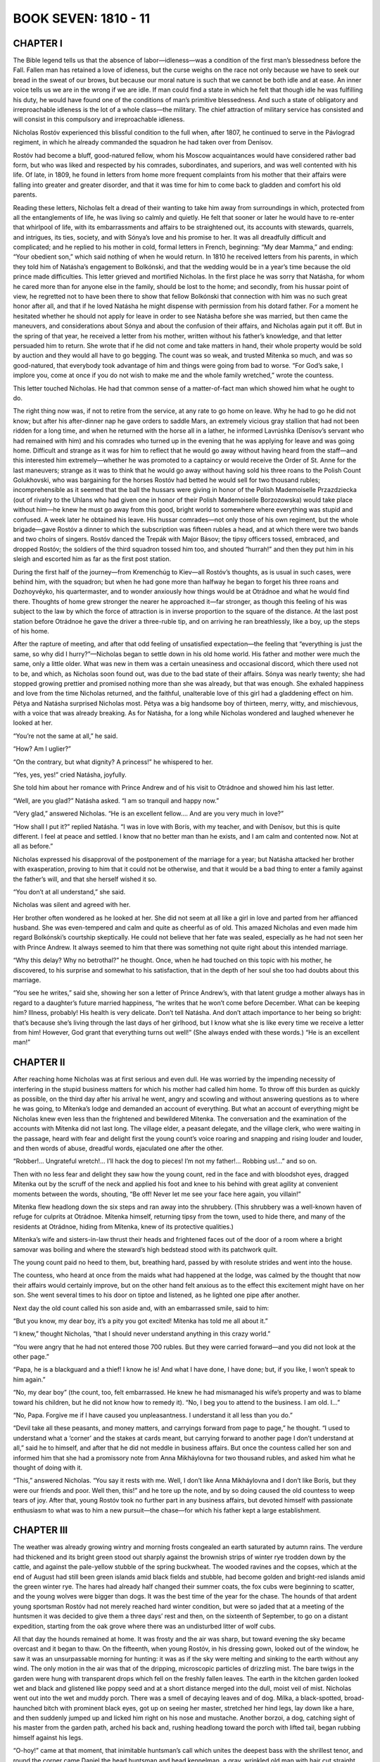 .. _ref-2600-b7:

BOOK SEVEN: 1810 - 11
^^^^^^^^^^^^^^^^^^^^^



.. _ref-2600-b7-ch1:

CHAPTER I
---------

The Bible legend tells us that the absence of labor—idleness—was a
condition of the first man’s blessedness before the Fall. Fallen man
has retained a love of idleness, but the curse weighs on the race not
only because we have to seek our bread in the sweat of our brows, but
because our moral nature is such that we cannot be both idle and at
ease. An inner voice tells us we are in the wrong if we are idle. If man
could find a state in which he felt that though idle he was fulfilling
his duty, he would have found one of the conditions of man’s primitive
blessedness. And such a state of obligatory and irreproachable idleness
is the lot of a whole class—the military. The chief attraction of
military service has consisted and will consist in this compulsory and
irreproachable idleness.

Nicholas Rostóv experienced this blissful condition to the full when,
after 1807, he continued to serve in the Pávlograd regiment, in which
he already commanded the squadron he had taken over from Denísov.

Rostóv had become a bluff, good-natured fellow, whom his Moscow
acquaintances would have considered rather bad form, but who was liked
and respected by his comrades, subordinates, and superiors, and was well
contented with his life. Of late, in 1809, he found in letters from home
more frequent complaints from his mother that their affairs were falling
into greater and greater disorder, and that it was time for him to come
back to gladden and comfort his old parents.

Reading these letters, Nicholas felt a dread of their wanting to
take him away from surroundings in which, protected from all the
entanglements of life, he was living so calmly and quietly. He felt that
sooner or later he would have to re-enter that whirlpool of life, with
its embarrassments and affairs to be straightened out, its accounts
with stewards, quarrels, and intrigues, its ties, society, and with
Sónya’s love and his promise to her. It was all dreadfully difficult
and complicated; and he replied to his mother in cold, formal letters
in French, beginning: “My dear Mamma,” and ending: “Your obedient
son,” which said nothing of when he would return. In 1810 he received
letters from his parents, in which they told him of Natásha’s
engagement to Bolkónski, and that the wedding would be in a year’s
time because the old prince made difficulties. This letter grieved and
mortified Nicholas. In the first place he was sorry that Natásha, for
whom he cared more than for anyone else in the family, should be lost to
the home; and secondly, from his hussar point of view, he regretted not
to have been there to show that fellow Bolkónski that connection with
him was no such great honor after all, and that if he loved Natásha he
might dispense with permission from his dotard father. For a moment he
hesitated whether he should not apply for leave in order to see Natásha
before she was married, but then came the maneuvers, and considerations
about Sónya and about the confusion of their affairs, and Nicholas
again put it off. But in the spring of that year, he received a letter
from his mother, written without his father’s knowledge, and that
letter persuaded him to return. She wrote that if he did not come and
take matters in hand, their whole property would be sold by auction and
they would all have to go begging. The count was so weak, and trusted
Mítenka so much, and was so good-natured, that everybody took advantage
of him and things were going from bad to worse. “For God’s sake, I
implore you, come at once if you do not wish to make me and the whole
family wretched,” wrote the countess.

This letter touched Nicholas. He had that common sense of a
matter-of-fact man which showed him what he ought to do.

The right thing now was, if not to retire from the service, at any rate
to go home on leave. Why he had to go he did not know; but after his
after-dinner nap he gave orders to saddle Mars, an extremely vicious
gray stallion that had not been ridden for a long time, and when
he returned with the horse all in a lather, he informed Lavrúshka
(Denísov’s servant who had remained with him) and his comrades who
turned up in the evening that he was applying for leave and was going
home. Difficult and strange as it was for him to reflect that he would
go away without having heard from the staff—and this interested him
extremely—whether he was promoted to a captaincy or would receive the
Order of St. Anne for the last maneuvers; strange as it was to think
that he would go away without having sold his three roans to the Polish
Count Golukhovski, who was bargaining for the horses Rostóv had betted
he would sell for two thousand rubles; incomprehensible as it
seemed that the ball the hussars were giving in honor of the Polish
Mademoiselle Przazdziecka (out of rivalry to the Uhlans who had given
one in honor of their Polish Mademoiselle Borzozowska) would take place
without him—he knew he must go away from this good, bright world to
somewhere where everything was stupid and confused. A week later he
obtained his leave. His hussar comrades—not only those of his own
regiment, but the whole brigade—gave Rostóv a dinner to which the
subscription was fifteen rubles a head, and at which there were two
bands and two choirs of singers. Rostóv danced the Trepák with Major
Básov; the tipsy officers tossed, embraced, and dropped Rostóv; the
soldiers of the third squadron tossed him too, and shouted “hurrah!”
and then they put him in his sleigh and escorted him as far as the first
post station.

During the first half of the journey—from Kremenchúg to Kiev—all
Rostóv’s thoughts, as is usual in such cases, were behind him, with
the squadron; but when he had gone more than halfway he began to forget
his three roans and Dozhoyvéyko, his quartermaster, and to wonder
anxiously how things would be at Otrádnoe and what he would find
there. Thoughts of home grew stronger the nearer he approached it—far
stronger, as though this feeling of his was subject to the law by which
the force of attraction is in inverse proportion to the square of the
distance. At the last post station before Otrádnoe he gave the driver a
three-ruble tip, and on arriving he ran breathlessly, like a boy, up the
steps of his home.

After the rapture of meeting, and after that odd feeling of unsatisfied
expectation—the feeling that “everything is just the same, so why
did I hurry?”—Nicholas began to settle down in his old home world.
His father and mother were much the same, only a little older. What was
new in them was a certain uneasiness and occasional discord, which there
used not to be, and which, as Nicholas soon found out, was due to the
bad state of their affairs. Sónya was nearly twenty; she had stopped
growing prettier and promised nothing more than she was already, but
that was enough. She exhaled happiness and love from the time Nicholas
returned, and the faithful, unalterable love of this girl had a
gladdening effect on him. Pétya and Natásha surprised Nicholas
most. Pétya was a big handsome boy of thirteen, merry, witty, and
mischievous, with a voice that was already breaking. As for Natásha,
for a long while Nicholas wondered and laughed whenever he looked at
her.

“You’re not the same at all,” he said.

“How? Am I uglier?”

“On the contrary, but what dignity? A princess!” he whispered to
her.

“Yes, yes, yes!” cried Natásha, joyfully.

She told him about her romance with Prince Andrew and of his visit to
Otrádnoe and showed him his last letter.

“Well, are you glad?” Natásha asked. “I am so tranquil and happy
now.”

“Very glad,” answered Nicholas. “He is an excellent fellow.... And
are you very much in love?”

“How shall I put it?” replied Natásha. “I was in love with
Borís, with my teacher, and with Denísov, but this is quite different.
I feel at peace and settled. I know that no better man than he exists,
and I am calm and contented now. Not at all as before.”

Nicholas expressed his disapproval of the postponement of the marriage
for a year; but Natásha attacked her brother with exasperation, proving
to him that it could not be otherwise, and that it would be a bad thing
to enter a family against the father’s will, and that she herself
wished it so.

“You don’t at all understand,” she said.

Nicholas was silent and agreed with her.

Her brother often wondered as he looked at her. She did not seem at
all like a girl in love and parted from her affianced husband. She was
even-tempered and calm and quite as cheerful as of old. This amazed
Nicholas and even made him regard Bolkónski’s courtship skeptically.
He could not believe that her fate was sealed, especially as he had
not seen her with Prince Andrew. It always seemed to him that there was
something not quite right about this intended marriage.

“Why this delay? Why no betrothal?” he thought. Once, when he had
touched on this topic with his mother, he discovered, to his surprise
and somewhat to his satisfaction, that in the depth of her soul she too
had doubts about this marriage.

“You see he writes,” said she, showing her son a letter of Prince
Andrew’s, with that latent grudge a mother always has in regard to a
daughter’s future married happiness, “he writes that he won’t come
before December. What can be keeping him? Illness, probably! His health
is very delicate. Don’t tell Natásha. And don’t attach importance
to her being so bright: that’s because she’s living through the last
days of her girlhood, but I know what she is like every time we receive
a letter from him! However, God grant that everything turns out well!”
(She always ended with these words.) “He is an excellent man!”



.. _ref-2600-b7-ch2:

CHAPTER II
----------

After reaching home Nicholas was at first serious and even dull. He was
worried by the impending necessity of interfering in the stupid business
matters for which his mother had called him home. To throw off this
burden as quickly as possible, on the third day after his arrival he
went, angry and scowling and without answering questions as to where he
was going, to Mítenka’s lodge and demanded an account of everything.
But what an account of everything might be Nicholas knew even less
than the frightened and bewildered Mítenka. The conversation and the
examination of the accounts with Mítenka did not last long. The village
elder, a peasant delegate, and the village clerk, who were waiting in
the passage, heard with fear and delight first the young count’s voice
roaring and snapping and rising louder and louder, and then words of
abuse, dreadful words, ejaculated one after the other.

“Robber!... Ungrateful wretch!... I’ll hack the dog to pieces! I’m
not my father!... Robbing us!...” and so on.

Then with no less fear and delight they saw how the young count, red in
the face and with bloodshot eyes, dragged Mítenka out by the scruff of
the neck and applied his foot and knee to his behind with great agility
at convenient moments between the words, shouting, “Be off! Never let
me see your face here again, you villain!”

Mítenka flew headlong down the six steps and ran away into the
shrubbery. (This shrubbery was a well-known haven of refuge for culprits
at Otrádnoe. Mítenka himself, returning tipsy from the town, used
to hide there, and many of the residents at Otrádnoe, hiding from
Mítenka, knew of its protective qualities.)

Mítenka’s wife and sisters-in-law thrust their heads and frightened
faces out of the door of a room where a bright samovar was boiling and
where the steward’s high bedstead stood with its patchwork quilt.

The young count paid no heed to them, but, breathing hard, passed by
with resolute strides and went into the house.

The countess, who heard at once from the maids what had happened at the
lodge, was calmed by the thought that now their affairs would certainly
improve, but on the other hand felt anxious as to the effect this
excitement might have on her son. She went several times to his door on
tiptoe and listened, as he lighted one pipe after another.

Next day the old count called his son aside and, with an embarrassed
smile, said to him:

“But you know, my dear boy, it’s a pity you got excited! Mítenka
has told me all about it.”

“I knew,” thought Nicholas, “that I should never understand
anything in this crazy world.”

“You were angry that he had not entered those 700 rubles. But they
were carried forward—and you did not look at the other page.”

“Papa, he is a blackguard and a thief! I know he is! And what I have
done, I have done; but, if you like, I won’t speak to him again.”

“No, my dear boy” (the count, too, felt embarrassed. He knew he had
mismanaged his wife’s property and was to blame toward his children,
but he did not know how to remedy it). “No, I beg you to attend to the
business. I am old. I...”

“No, Papa. Forgive me if I have caused you unpleasantness. I
understand it all less than you do.”

“Devil take all these peasants, and money matters, and carryings
forward from page to page,” he thought. “I used to understand what
a ‘corner’ and the stakes at cards meant, but carrying forward to
another page I don’t understand at all,” said he to himself, and
after that he did not meddle in business affairs. But once the countess
called her son and informed him that she had a promissory note from Anna
Mikháylovna for two thousand rubles, and asked him what he thought of
doing with it.

“This,” answered Nicholas. “You say it rests with me. Well, I
don’t like Anna Mikháylovna and I don’t like Borís, but they were
our friends and poor. Well then, this!” and he tore up the note, and
by so doing caused the old countess to weep tears of joy. After that,
young Rostóv took no further part in any business affairs, but
devoted himself with passionate enthusiasm to what was to him a new
pursuit—the chase—for which his father kept a large establishment.



.. _ref-2600-b7-ch3:

CHAPTER III
-----------

The weather was already growing wintry and morning frosts congealed
an earth saturated by autumn rains. The verdure had thickened and its
bright green stood out sharply against the brownish strips of winter rye
trodden down by the cattle, and against the pale-yellow stubble of the
spring buckwheat. The wooded ravines and the copses, which at the end of
August had still been green islands amid black fields and stubble, had
become golden and bright-red islands amid the green winter rye. The
hares had already half changed their summer coats, the fox cubs were
beginning to scatter, and the young wolves were bigger than dogs. It was
the best time of the year for the chase. The hounds of that ardent young
sportsman Rostóv had not merely reached hard winter condition, but were
so jaded that at a meeting of the huntsmen it was decided to give them
a three days’ rest and then, on the sixteenth of September, to go on
a distant expedition, starting from the oak grove where there was an
undisturbed litter of wolf cubs.

All that day the hounds remained at home. It was frosty and the air was
sharp, but toward evening the sky became overcast and it began to thaw.
On the fifteenth, when young Rostóv, in his dressing gown, looked out
of the window, he saw it was an unsurpassable morning for hunting: it
was as if the sky were melting and sinking to the earth without any
wind. The only motion in the air was that of the dripping, microscopic
particles of drizzling mist. The bare twigs in the garden were hung with
transparent drops which fell on the freshly fallen leaves. The earth in
the kitchen garden looked wet and black and glistened like poppy seed
and at a short distance merged into the dull, moist veil of mist.
Nicholas went out into the wet and muddy porch. There was a smell of
decaying leaves and of dog. Mílka, a black-spotted, broad-haunched
bitch with prominent black eyes, got up on seeing her master, stretched
her hind legs, lay down like a hare, and then suddenly jumped up and
licked him right on his nose and mustache. Another borzoi, a dog,
catching sight of his master from the garden path, arched his back
and, rushing headlong toward the porch with lifted tail, began rubbing
himself against his legs.

“O-hoy!” came at that moment, that inimitable huntsman’s call
which unites the deepest bass with the shrillest tenor, and round
the corner came Daniel the head huntsman and head kennelman, a gray,
wrinkled old man with hair cut straight over his forehead, Ukrainian
fashion, a long bent whip in his hand, and that look of independence
and scorn of everything that is only seen in huntsmen. He doffed his
Circassian cap to his master and looked at him scornfully. This scorn
was not offensive to his master. Nicholas knew that this Daniel,
disdainful of everybody and who considered himself above them, was all
the same his serf and huntsman.

“Daniel!” Nicholas said timidly, conscious at the sight of the
weather, the hounds, and the huntsman that he was being carried away
by that irresistible passion for sport which makes a man forget all
his previous resolutions, as a lover forgets in the presence of his
mistress.

“What orders, your excellency?” said the huntsman in his deep bass,
deep as a proto-deacon’s and hoarse with hallooing—and two flashing
black eyes gazed from under his brows at his master, who was silent.
“Can you resist it?” those eyes seemed to be asking.

“It’s a good day, eh? For a hunt and a gallop, eh?” asked
Nicholas, scratching Mílka behind the ears.

Daniel did not answer, but winked instead.

“I sent Uvárka at dawn to listen,” his bass boomed out after a
minute’s pause. “He says she’s moved them into the Otrádnoe
enclosure. They were howling there.” (This meant that the she-wolf,
about whom they both knew, had moved with her cubs to the Otrádnoe
copse, a small place a mile and a half from the house.)

“We ought to go, don’t you think so?” said Nicholas. “Come to me
with Uvárka.”

“As you please.”

“Then put off feeding them.”

“Yes, sir.”

Five minutes later Daniel and Uvárka were standing in Nicholas’ big
study. Though Daniel was not a big man, to see him in a room was
like seeing a horse or a bear on the floor among the furniture and
surroundings of human life. Daniel himself felt this, and as usual stood
just inside the door, trying to speak softly and not move, for fear of
breaking something in the master’s apartment, and he hastened to say
all that was necessary so as to get from under that ceiling, out into
the open under the sky once more.

Having finished his inquiries and extorted from Daniel an opinion that
the hounds were fit (Daniel himself wished to go hunting), Nicholas
ordered the horses to be saddled. But just as Daniel was about to
go Natásha came in with rapid steps, not having done up her hair or
finished dressing and with her old nurse’s big shawl wrapped round
her. Pétya ran in at the same time.

“You are going?” asked Natásha. “I knew you would! Sónya said
you wouldn’t go, but I knew that today is the sort of day when you
couldn’t help going.”

“Yes, we are going,” replied Nicholas reluctantly, for today, as he
intended to hunt seriously, he did not want to take Natásha and Pétya.
“We are going, but only wolf hunting: it would be dull for you.”

“You know it is my greatest pleasure,” said Natásha. “It’s not
fair; you are going by yourself, are having the horses saddled and said
nothing to us about it.”

“‘No barrier bars a Russian’s path’—we’ll go!” shouted
Pétya.

“But you can’t. Mamma said you mustn’t,” said Nicholas to
Natásha.

“Yes, I’ll go. I shall certainly go,” said Natásha decisively.
“Daniel, tell them to saddle for us, and Michael must come with my
dogs,” she added to the huntsman.

It seemed to Daniel irksome and improper to be in a room at all, but to
have anything to do with a young lady seemed to him impossible. He
cast down his eyes and hurried out as if it were none of his business,
careful as he went not to inflict any accidental injury on the young
lady.



.. _ref-2600-b7-ch4:


CHAPTER IV
----------

The old count, who had always kept up an enormous hunting establishment
but had now handed it all completely over to his son’s care, being
in very good spirits on this fifteenth of September, prepared to go out
with the others.

In an hour’s time the whole hunting party was at the porch. Nicholas,
with a stern and serious air which showed that now was no time for
attending to trifles, went past Natásha and Pétya who were trying to
tell him something. He had a look at all the details of the hunt, sent
a pack of hounds and huntsmen on ahead to find the quarry, mounted his
chestnut Donéts, and whistling to his own leash of borzois, set off
across the threshing ground to a field leading to the Otrádnoe wood.
The old count’s horse, a sorrel gelding called Viflyánka, was led by
the groom in attendance on him, while the count himself was to drive in
a small trap straight to a spot reserved for him.

They were taking fifty-four hounds, with six hunt attendants and
whippers-in. Besides the family, there were eight borzoi kennelmen
and more than forty borzois, so that, with the borzois on the leash
belonging to members of the family, there were about a hundred and
thirty dogs and twenty horsemen.

Each dog knew its master and its call. Each man in the hunt knew his
business, his place, what he had to do. As soon as they had passed the
fence they all spread out evenly and quietly, without noise or talk,
along the road and field leading to the Otrádnoe covert.

The horses stepped over the field as over a thick carpet, now and then
splashing into puddles as they crossed a road. The misty sky still
seemed to descend evenly and imperceptibly toward the earth, the air
was still, warm, and silent. Occasionally the whistle of a huntsman,
the snort of a horse, the crack of a whip, or the whine of a straggling
hound could be heard.

When they had gone a little less than a mile, five more riders with
dogs appeared out of the mist, approaching the Rostóvs. In front rode a
fresh-looking, handsome old man with a large gray mustache.

“Good morning, Uncle!” said Nicholas, when the old man drew near.

“That’s it. Come on!... I was sure of it,” began “Uncle.” (He
was a distant relative of the Rostóvs’, a man of small means, and
their neighbor.) “I knew you wouldn’t be able to resist it and
it’s a good thing you’re going. That’s it! Come on!” (This was
“Uncle’s” favorite expression.) “Take the covert at once, for my
Gírchik says the Ilágins are at Kornikí with their hounds. That’s
it. Come on!... They’ll take the cubs from under your very nose.”

“That’s where I’m going. Shall we join up our packs?” asked
Nicholas.

The hounds were joined into one pack, and “Uncle” and Nicholas rode
on side by side. Natásha, muffled up in shawls which did not hide her
eager face and shining eyes, galloped up to them. She was followed by
Pétya who always kept close to her, by Michael, a huntsman, and by a
groom appointed to look after her. Pétya, who was laughing, whipped and
pulled at his horse. Natásha sat easily and confidently on her black
Arábchik and reined him in without effort with a firm hand.

“Uncle” looked round disapprovingly at Pétya and Natásha. He did
not like to combine frivolity with the serious business of hunting.

“Good morning, Uncle! We are going too!” shouted Pétya.

“Good morning, good morning! But don’t go overriding the hounds,”
said “Uncle” sternly.

“Nicholas, what a fine dog Truníla is! He knew me,” said Natásha,
referring to her favorite hound.

“In the first place, Truníla is not a ‘dog,’ but a harrier,”
thought Nicholas, and looked sternly at his sister, trying to make her
feel the distance that ought to separate them at that moment. Natásha
understood it.

“You mustn’t think we’ll be in anyone’s way, Uncle,” she said.
“We’ll go to our places and won’t budge.”

“A good thing too, little countess,” said “Uncle,” “only mind
you don’t fall off your horse,” he added, “because—that’s it,
come on!—you’ve nothing to hold on to.”

The oasis of the Otrádnoe covert came in sight a few hundred yards off,
the huntsmen were already nearing it. Rostóv, having finally settled
with “Uncle” where they should set on the hounds, and having shown
Natásha where she was to stand—a spot where nothing could possibly
run out—went round above the ravine.

“Well, nephew, you’re going for a big wolf,” said “Uncle.”
“Mind and don’t let her slip!”

“That’s as may happen,” answered Rostóv. “Karáy, here!” he
shouted, answering “Uncle’s” remark by this call to his borzoi.
Karáy was a shaggy old dog with a hanging jowl, famous for having
tackled a big wolf unaided. They all took up their places.

The old count, knowing his son’s ardor in the hunt, hurried so as not
to be late, and the huntsmen had not yet reached their places when Count
Ilyá Rostóv, cheerful, flushed, and with quivering cheeks, drove up
with his black horses over the winter rye to the place reserved for him,
where a wolf might come out. Having straightened his coat and fastened
on his hunting knives and horn, he mounted his good, sleek, well-fed,
and comfortable horse, Viflyánka, which was turning gray, like himself.
His horses and trap were sent home. Count Ilyá Rostóv, though not at
heart a keen sportsman, knew the rules of the hunt well, and rode to
the bushy edge of the road where he was to stand, arranged his reins,
settled himself in the saddle, and, feeling that he was ready, looked
about with a smile.

Beside him was Simon Chekmár, his personal attendant, an old horseman
now somewhat stiff in the saddle. Chekmár held in leash three
formidable wolfhounds, who had, however, grown fat like their master
and his horse. Two wise old dogs lay down unleashed. Some hundred paces
farther along the edge of the wood stood Mítka, the count’s other
groom, a daring horseman and keen rider to hounds. Before the hunt, by
old custom, the count had drunk a silver cupful of mulled brandy, taken
a snack, and washed it down with half a bottle of his favorite Bordeaux.

He was somewhat flushed with the wine and the drive. His eyes were
rather moist and glittered more than usual, and as he sat in his saddle,
wrapped up in his fur coat, he looked like a child taken out for an
outing.

The thin, hollow-cheeked Chekmár, having got everything ready, kept
glancing at his master with whom he had lived on the best of terms for
thirty years, and understanding the mood he was in expected a pleasant
chat. A third person rode up circumspectly through the wood (it was
plain that he had had a lesson) and stopped behind the count. This
person was a gray-bearded old man in a woman’s cloak, with a tall
peaked cap on his head. He was the buffoon, who went by a woman’s
name, Nastásya Ivánovna.

“Well, Nastásya Ivánovna!” whispered the count, winking at him.
“If you scare away the beast, Daniel’ll give it you!”

“I know a thing or two myself!” said Nastásya Ivánovna.

“Hush!” whispered the count and turned to Simon. “Have you seen
the young countess?” he asked. “Where is she?”

“With young Count Peter, by the Zhárov rank grass,” answered Simon,
smiling. “Though she’s a lady, she’s very fond of hunting.”

“And you’re surprised at the way she rides, Simon, eh?” said the
count. “She’s as good as many a man!”

“Of course! It’s marvelous. So bold, so easy!”

“And Nicholas? Where is he? By the Lyádov upland, isn’t he?”

“Yes, sir. He knows where to stand. He understands the matter so well
that Daniel and I are often quite astounded,” said Simon, well knowing
what would please his master.

“Rides well, eh? And how well he looks on his horse, eh?”

“A perfect picture! How he chased a fox out of the rank grass by the
Zavárzinsk thicket the other day! Leaped a fearful place; what a sight
when they rushed from the covert... the horse worth a thousand rubles
and the rider beyond all price! Yes, one would have to search far to
find another as smart.”

“To search far...” repeated the count, evidently sorry Simon had not
said more. “To search far,” he said, turning back the skirt of his
coat to get at his snuffbox.

“The other day when he came out from Mass in full uniform, Michael
Sidórych...” Simon did not finish, for on the still air he had
distinctly caught the music of the hunt with only two or three hounds
giving tongue. He bent down his head and listened, shaking a warning
finger at his master. “They are on the scent of the cubs...” he
whispered, “straight to the Lyádov uplands.”

The count, forgetting to smooth out the smile on his face, looked into
the distance straight before him, down the narrow open space, holding
the snuffbox in his hand but not taking any. After the cry of the hounds
came the deep tones of the wolf call from Daniel’s hunting horn; the
pack joined the first three hounds and they could be heard in full cry,
with that peculiar lift in the note that indicates that they are after
a wolf. The whippers-in no longer set on the hounds, but changed to the
cry of ulyulyu, and above the others rose Daniel’s voice, now a deep
bass, now piercingly shrill. His voice seemed to fill the whole wood and
carried far beyond out into the open field.

After listening a few moments in silence, the count and his attendant
convinced themselves that the hounds had separated into two packs: the
sound of the larger pack, eagerly giving tongue, began to die away in
the distance, the other pack rushed by the wood past the count, and
it was with this that Daniel’s voice was heard calling ulyulyu.
The sounds of both packs mingled and broke apart again, but both were
becoming more distant.

Simon sighed and stooped to straighten the leash a young borzoi had
entangled; the count too sighed and, noticing the snuffbox in his hand,
opened it and took a pinch. “Back!” cried Simon to a borzoi that
was pushing forward out of the wood. The count started and dropped the
snuffbox. Nastásya Ivánovna dismounted to pick it up. The count and
Simon were looking at him.

Then, unexpectedly, as often happens, the sound of the hunt suddenly
approached, as if the hounds in full cry and Daniel ulyulyuing were just
in front of them.

The count turned and saw on his right Mítka staring at him with eyes
starting out of his head, raising his cap and pointing before him to the
other side.

“Look out!” he shouted, in a voice plainly showing that he had long
fretted to utter that word, and letting the borzois slip he galloped
toward the count.

The count and Simon galloped out of the wood and saw on their left a
wolf which, softly swaying from side to side, was coming at a quiet
lope farther to the left to the very place where they were standing.
The angry borzois whined and getting free of the leash rushed past the
horses’ feet at the wolf.

The wolf paused, turned its heavy forehead toward the dogs awkwardly,
like a man suffering from the quinsy, and, still slightly swaying
from side to side, gave a couple of leaps and with a swish of its tail
disappeared into the skirt of the wood. At the same instant, with a cry
like a wail, first one hound, then another, and then another, sprang
helter-skelter from the wood opposite and the whole pack rushed across
the field toward the very spot where the wolf had disappeared. The hazel
bushes parted behind the hounds and Daniel’s chestnut horse appeared,
dark with sweat. On its long back sat Daniel, hunched forward, capless,
his disheveled gray hair hanging over his flushed, perspiring face.

“Ulyulyulyu! ulyulyu!...” he cried. When he caught sight of the
count his eyes flashed lightning.

“Blast you!” he shouted, holding up his whip threateningly at the
count.

“You’ve let the wolf go!... What sportsmen!” and as if scorning to
say more to the frightened and shamefaced count, he lashed the heaving
flanks of his sweating chestnut gelding with all the anger the count
had aroused and flew off after the hounds. The count, like a punished
schoolboy, looked round, trying by a smile to win Simon’s sympathy for
his plight. But Simon was no longer there. He was galloping round by the
bushes while the field was coming up on both sides, all trying to head
the wolf, but it vanished into the wood before they could do so.



.. _ref-2600-b7-ch5:


CHAPTER V
---------

Nicholas Rostóv meanwhile remained at his post, waiting for the wolf.
By the way the hunt approached and receded, by the cries of the dogs
whose notes were familiar to him, by the way the voices of the huntsmen
approached, receded, and rose, he realized what was happening at the
copse. He knew that young and old wolves were there, that the hounds had
separated into two packs, that somewhere a wolf was being chased, and
that something had gone wrong. He expected the wolf to come his way any
moment. He made thousands of different conjectures as to where and
from what side the beast would come and how he would set upon it. Hope
alternated with despair. Several times he addressed a prayer to God
that the wolf should come his way. He prayed with that passionate and
shamefaced feeling with which men pray at moments of great excitement
arising from trivial causes. “What would it be to Thee to do this for
me?” he said to God. “I know Thou art great, and that it is a sin to
ask this of Thee, but for God’s sake do let the old wolf come my way
and let Karáy spring at it—in sight of ‘Uncle’ who is watching
from over there—and seize it by the throat in a death grip!” A
thousand times during that half-hour Rostóv cast eager and restless
glances over the edge of the wood, with the two scraggy oaks rising
above the aspen undergrowth and the gully with its water-worn side and
“Uncle’s” cap just visible above the bush on his right.

“No, I shan’t have such luck,” thought Rostóv, “yet what
wouldn’t it be worth! It is not to be! Everywhere, at cards and in
war, I am always unlucky.” Memories of Austerlitz and of Dólokhov
flashed rapidly and clearly through his mind. “Only once in my life
to get an old wolf, I want only that!” thought he, straining eyes and
ears and looking to the left and then to the right and listening to the
slightest variation of note in the cries of the dogs.

Again he looked to the right and saw something running toward him across
the deserted field. “No, it can’t be!” thought Rostóv, taking a
deep breath, as a man does at the coming of something long hoped for.
The height of happiness was reached—and so simply, without warning, or
noise, or display, that Rostóv could not believe his eyes and remained
in doubt for over a second. The wolf ran forward and jumped heavily over
a gully that lay in her path. She was an old animal with a gray back and
big reddish belly. She ran without hurry, evidently feeling sure that no
one saw her. Rostóv, holding his breath, looked round at the borzois.
They stood or lay not seeing the wolf or understanding the situation.
Old Karáy had turned his head and was angrily searching for fleas,
baring his yellow teeth and snapping at his hind legs.

“Ulyulyulyu!” whispered Rostóv, pouting his lips. The borzois
jumped up, jerking the rings of the leashes and pricking their ears.
Karáy finished scratching his hindquarters and, cocking his ears, got
up with quivering tail from which tufts of matted hair hung down.

“Shall I loose them or not?” Nicholas asked himself as the wolf
approached him coming from the copse. Suddenly the wolf’s whole
physiognomy changed: she shuddered, seeing what she had probably never
seen before—human eyes fixed upon her—and turning her head a little
toward Rostóv, she paused.

“Back or forward? Eh, no matter, forward...” the wolf seemed to say
to herself, and she moved forward without again looking round and with a
quiet, long, easy yet resolute lope.

“Ulyulyu!” cried Nicholas, in a voice not his own, and of its own
accord his good horse darted headlong downhill, leaping over gullies
to head off the wolf, and the borzois passed it, running faster still.
Nicholas did not hear his own cry nor feel that he was galloping, nor
see the borzois, nor the ground over which he went: he saw only the
wolf, who, increasing her speed, bounded on in the same direction along
the hollow. The first to come into view was Mílka, with her black
markings and powerful quarters, gaining upon the wolf. Nearer and
nearer... now she was ahead of it; but the wolf turned its head to face
her, and instead of putting on speed as she usually did Mílka suddenly
raised her tail and stiffened her forelegs.

“Ulyulyulyulyu!” shouted Nicholas.

The reddish Lyubím rushed forward from behind Mílka, sprang
impetuously at the wolf, and seized it by its hindquarters, but
immediately jumped aside in terror. The wolf crouched, gnashed her
teeth, and again rose and bounded forward, followed at the distance of a
couple of feet by all the borzois, who did not get any closer to her.

“She’ll get away! No, it’s impossible!” thought Nicholas, still
shouting with a hoarse voice.

“Karáy, ulyulyu!...” he shouted, looking round for the old borzoi
who was now his only hope. Karáy, with all the strength age had left
him, stretched himself to the utmost and, watching the wolf, galloped
heavily aside to intercept it. But the quickness of the wolf’s
lope and the borzoi’s slower pace made it plain that Karáy had
miscalculated. Nicholas could already see not far in front of him the
wood where the wolf would certainly escape should she reach it. But,
coming toward him, he saw hounds and a huntsman galloping almost
straight at the wolf. There was still hope. A long, yellowish
young borzoi, one Nicholas did not know, from another leash, rushed
impetuously at the wolf from in front and almost knocked her over. But
the wolf jumped up more quickly than anyone could have expected and,
gnashing her teeth, flew at the yellowish borzoi, which, with a piercing
yelp, fell with its head on the ground, bleeding from a gash in its
side.

“Karáy? Old fellow!...” wailed Nicholas.

Thanks to the delay caused by this crossing of the wolf’s path, the
old dog with its felted hair hanging from its thigh was within five
paces of it. As if aware of her danger, the wolf turned her eyes on
Karáy, tucked her tail yet further between her legs, and increased
her speed. But here Nicholas only saw that something happened to
Karáy—the borzoi was suddenly on the wolf, and they rolled together
down into a gully just in front of them.

That instant, when Nicholas saw the wolf struggling in the gully
with the dogs, while from under them could be seen her gray hair and
outstretched hind leg and her frightened choking head, with her ears
laid back (Karáy was pinning her by the throat), was the happiest
moment of his life. With his hand on his saddlebow, he was ready to
dismount and stab the wolf, when she suddenly thrust her head up from
among that mass of dogs, and then her forepaws were on the edge of the
gully. She clicked her teeth (Karáy no longer had her by the throat),
leaped with a movement of her hind legs out of the gully, and having
disengaged herself from the dogs, with tail tucked in again, went
forward. Karáy, his hair bristling, and probably bruised or wounded,
climbed with difficulty out of the gully.

“Oh my God! Why?” Nicholas cried in despair.

“Uncle’s” huntsman was galloping from the other side across the
wolf’s path and his borzois once more stopped the animal’s advance.
She was again hemmed in.

Nicholas and his attendant, with “Uncle” and his huntsman, were all
riding round the wolf, crying “ulyulyu!” shouting and preparing to
dismount each moment that the wolf crouched back, and starting forward
again every time she shook herself and moved toward the wood where she
would be safe.

Already, at the beginning of this chase, Daniel, hearing the ulyulyuing,
had rushed out from the wood. He saw Karáy seize the wolf, and checked
his horse, supposing the affair to be over. But when he saw that the
horsemen did not dismount and that the wolf shook herself and ran for
safety, Daniel set his chestnut galloping, not at the wolf but straight
toward the wood, just as Karáy had run to cut the animal off. As
a result of this, he galloped up to the wolf just when she had been
stopped a second time by “Uncle’s” borzois.

Daniel galloped up silently, holding a naked dagger in his left hand and
thrashing the laboring sides of his chestnut horse with his whip as if
it were a flail.

Nicholas neither saw nor heard Daniel until the chestnut, breathing
heavily, panted past him, and he heard the fall of a body and saw Daniel
lying on the wolf’s back among the dogs, trying to seize her by the
ears. It was evident to the dogs, the hunters, and to the wolf herself
that all was now over. The terrified wolf pressed back her ears and
tried to rise, but the borzois stuck to her. Daniel rose a little, took
a step, and with his whole weight, as if lying down to rest, fell on
the wolf, seizing her by the ears. Nicholas was about to stab her, but
Daniel whispered, “Don’t! We’ll gag her!” and, changing his
position, set his foot on the wolf’s neck. A stick was thrust between
her jaws and she was fastened with a leash, as if bridled, her legs were
bound together, and Daniel rolled her over once or twice from side to
side.

With happy, exhausted faces, they laid the old wolf, alive, on a shying
and snorting horse and, accompanied by the dogs yelping at her, took her
to the place where they were all to meet. The hounds had killed two of
the cubs and the borzois three. The huntsmen assembled with their booty
and their stories, and all came to look at the wolf, which, with her
broad-browed head hanging down and the bitten stick between her jaws,
gazed with great glassy eyes at this crowd of dogs and men surrounding
her. When she was touched, she jerked her bound legs and looked wildly
yet simply at everybody. Old Count Rostóv also rode up and touched the
wolf.

“Oh, what a formidable one!” said he. “A formidable one, eh?” he
asked Daniel, who was standing near.

“Yes, your excellency,” answered Daniel, quickly doffing his cap.

The count remembered the wolf he had let slip and his encounter with
Daniel.

“Ah, but you are a crusty fellow, friend!” said the count.

For sole reply Daniel gave him a shy, childlike, meek, and amiable
smile.


.. _ref-2600-b7-ch6:


CHAPTER VI
----------

The old count went home, and Natásha and Pétya promised to return very
soon, but as it was still early the hunt went farther. At midday
they put the hounds into a ravine thickly overgrown with young trees.
Nicholas standing in a fallow field could see all his whips.

Facing him lay a field of winter rye, there his own huntsman stood alone
in a hollow behind a hazel bush. The hounds had scarcely been loosed
before Nicholas heard one he knew, Voltórn, giving tongue at intervals;
other hounds joined in, now pausing and now again giving tongue. A
moment later he heard a cry from the wooded ravine that a fox had been
found, and the whole pack, joining together, rushed along the ravine
toward the ryefield and away from Nicholas.

He saw the whips in their red caps galloping along the edge of the
ravine, he even saw the hounds, and was expecting a fox to show itself
at any moment on the ryefield opposite.

The huntsman standing in the hollow moved and loosed his borzois, and
Nicholas saw a queer, short-legged red fox with a fine brush going hard
across the field. The borzois bore down on it.... Now they drew close
to the fox which began to dodge between the field in sharper and sharper
curves, trailing its brush, when suddenly a strange white borzoi dashed
in followed by a black one, and everything was in confusion; the borzois
formed a star-shaped figure, scarcely swaying their bodies and with
tails turned away from the center of the group. Two huntsmen galloped up
to the dogs; one in a red cap, the other, a stranger, in a green coat.

“What’s this?” thought Nicholas. “Where’s that huntsman from?
He is not ‘Uncle’s’ man.”

The huntsmen got the fox, but stayed there a long time without strapping
it to the saddle. Their horses, bridled and with high saddles, stood
near them and there too the dogs were lying. The huntsmen waved their
arms and did something to the fox. Then from that spot came the sound of
a horn, with the signal agreed on in case of a fight.

“That’s Ilágin’s huntsman having a row with our Iván,” said
Nicholas’ groom.

Nicholas sent the man to call Natásha and Pétya to him, and rode at a
footpace to the place where the whips were getting the hounds together.
Several of the field galloped to the spot where the fight was going on.

Nicholas dismounted, and with Natásha and Pétya, who had ridden up,
stopped near the hounds, waiting to see how the matter would end. Out of
the bushes came the huntsman who had been fighting and rode toward
his young master, with the fox tied to his crupper. While still at a
distance he took off his cap and tried to speak respectfully, but he was
pale and breathless and his face was angry. One of his eyes was black,
but he probably was not even aware of it.

“What has happened?” asked Nicholas.

“A likely thing, killing a fox our dogs had hunted! And it was my gray
bitch that caught it! Go to law, indeed!... He snatches at the fox! I
gave him one with the fox. Here it is on my saddle! Do you want a taste
of this?...” said the huntsman, pointing to his dagger and probably
imagining himself still speaking to his foe.

Nicholas, not stopping to talk to the man, asked his sister and Pétya
to wait for him and rode to the spot where the enemy’s, Ilágin’s,
hunting party was.

The victorious huntsman rode off to join the field, and there,
surrounded by inquiring sympathizers, recounted his exploits.

The facts were that Ilágin, with whom the Rostóvs had a quarrel and
were at law, hunted over places that belonged by custom to the Rostóvs,
and had now, as if purposely, sent his men to the very woods the
Rostóvs were hunting and let his man snatch a fox their dogs had
chased.

Nicholas, though he had never seen Ilágin, with his usual absence
of moderation in judgment, hated him cordially from reports of his
arbitrariness and violence, and regarded him as his bitterest foe. He
rode in angry agitation toward him, firmly grasping his whip and fully
prepared to take the most resolute and desperate steps to punish his
enemy.

Hardly had he passed an angle of the wood before a stout gentleman in
a beaver cap came riding toward him on a handsome raven-black horse,
accompanied by two hunt servants.

Instead of an enemy, Nicholas found in Ilágin a stately and courteous
gentleman who was particularly anxious to make the young count’s
acquaintance. Having ridden up to Nicholas, Ilágin raised his beaver
cap and said he much regretted what had occurred and would have the
man punished who had allowed himself to seize a fox hunted by someone
else’s borzois. He hoped to become better acquainted with the count
and invited him to draw his covert.

Natásha, afraid that her brother would do something dreadful, had
followed him in some excitement. Seeing the enemies exchanging friendly
greetings, she rode up to them. Ilágin lifted his beaver cap still
higher to Natásha and said, with a pleasant smile, that the young
countess resembled Diana in her passion for the chase as well as in her
beauty, of which he had heard much.

To expiate his huntsman’s offense, Ilágin pressed the Rostóvs to
come to an upland of his about a mile away which he usually kept for
himself and which, he said, swarmed with hares. Nicholas agreed, and the
hunt, now doubled, moved on.

The way to Iligin’s upland was across the fields. The hunt servants
fell into line. The masters rode together. “Uncle,” Rostóv, and
Ilágin kept stealthily glancing at one another’s dogs, trying not
to be observed by their companions and searching uneasily for rivals to
their own borzois.

Rostóv was particularly struck by the beauty of a small, pure-bred,
red-spotted bitch on Ilágin’s leash, slender but with muscles like
steel, a delicate muzzle, and prominent black eyes. He had heard of
the swiftness of Ilágin’s borzois, and in that beautiful bitch saw a
rival to his own Mílka.

In the middle of a sober conversation begun by Ilágin about the
year’s harvest, Nicholas pointed to the red-spotted bitch.

“A fine little bitch, that!” said he in a careless tone. “Is she
swift?”

“That one? Yes, she’s a good dog, gets what she’s after,”
answered Ilágin indifferently, of the red-spotted bitch Erzá, for
which, a year before, he had given a neighbor three families of house
serfs. “So in your parts, too, the harvest is nothing to boast of,
Count?” he went on, continuing the conversation they had begun. And
considering it polite to return the young count’s compliment, Ilágin
looked at his borzois and picked out Mílka who attracted his attention
by her breadth. “That black-spotted one of yours is fine—well
shaped!” said he.

“Yes, she’s fast enough,” replied Nicholas, and thought: “If
only a full-grown hare would cross the field now I’d show you what
sort of borzoi she is,” and turning to his groom, he said he would
give a ruble to anyone who found a hare.

“I don’t understand,” continued Ilágin, “how some sportsmen can
be so jealous about game and dogs. For myself, I can tell you, Count,
I enjoy riding in company such as this... what could be better?” (he
again raised his cap to Natásha) “but as for counting skins and what
one takes, I don’t care about that.”

“Of course not!”

“Or being upset because someone else’s borzoi and not mine catches
something. All I care about is to enjoy seeing the chase, is it not so,
Count? For I consider that...”

“A-tu!” came the long-drawn cry of one of the borzoi whippers-in,
who had halted. He stood on a knoll in the stubble, holding his whip
aloft, and again repeated his long-drawn cry, “A-tu!” (This call and
the uplifted whip meant that he saw a sitting hare.)

“Ah, he has found one, I think,” said Ilágin carelessly. “Yes, we
must ride up.... Shall we both course it?” answered Nicholas, seeing
in Erzá and “Uncle’s” red Rugáy two rivals he had never yet had
a chance of pitting against his own borzois. “And suppose they outdo
my Mílka at once!” he thought as he rode with “Uncle” and Ilágin
toward the hare.

“A full-grown one?” asked Ilágin as he approached the whip who
had sighted the hare—and not without agitation he looked round and
whistled to Erzá.

“And you, Michael Nikanórovich?” he said, addressing “Uncle.”

The latter was riding with a sullen expression on his face.

“How can I join in? Why, you’ve given a village for each of your
borzois! That’s it, come on! Yours are worth thousands. Try yours
against one another, you two, and I’ll look on!”

“Rugáy, hey, hey!” he shouted. “Rugáyushka!” he added,
involuntarily by this diminutive expressing his affection and the hopes
he placed on this red borzoi. Natásha saw and felt the agitation the
two elderly men and her brother were trying to conceal, and was herself
excited by it.

The huntsman stood halfway up the knoll holding up his whip and the
gentlefolk rode up to him at a footpace; the hounds that were far off
on the horizon turned away from the hare, and the whips, but not the
gentlefolk, also moved away. All were moving slowly and sedately.

“How is it pointing?” asked Nicholas, riding a hundred paces toward
the whip who had sighted the hare.

But before the whip could reply, the hare, scenting the frost coming
next morning, was unable to rest and leaped up. The pack on leash rushed
downhill in full cry after the hare, and from all sides the borzois that
were not on leash darted after the hounds and the hare. All the hunt,
who had been moving slowly, shouted, “Stop!” calling in the hounds,
while the borzoi whips, with a cry of “A-tu!” galloped across the
field setting the borzois on the hare. The tranquil Ilágin, Nicholas,
Natásha, and “Uncle” flew, reckless of where and how they went,
seeing only the borzois and the hare and fearing only to lose sight even
for an instant of the chase. The hare they had started was a strong and
swift one. When he jumped up he did not run at once, but pricked his
ears listening to the shouting and trampling that resounded from all
sides at once. He took a dozen bounds, not very quickly, letting the
borzois gain on him, and, finally having chosen his direction and
realized his danger, laid back his ears and rushed off headlong. He had
been lying in the stubble, but in front of him was the autumn sowing
where the ground was soft. The two borzois of the huntsman who had
sighted him, having been the nearest, were the first to see and pursue
him, but they had not gone far before Ilágin’s red-spotted Erzá
passed them, got within a length, flew at the hare with terrible
swiftness aiming at his scut, and, thinking she had seized him, rolled
over like a ball. The hare arched his back and bounded off yet more
swiftly. From behind Erzá rushed the broad-haunched, black-spotted
Mílka and began rapidly gaining on the hare.

“Miláshka, dear!” rose Nicholas’ triumphant cry. It looked as if
Mílka would immediately pounce on the hare, but she overtook him and
flew past. The hare had squatted. Again the beautiful Erzá reached him,
but when close to the hare’s scut paused as if measuring the distance,
so as not to make a mistake this time but seize his hind leg.

“Erzá, darling!” Ilágin wailed in a voice unlike his own. Erzá
did not hearken to his appeal. At the very moment when she would have
seized her prey, the hare moved and darted along the balk between the
winter rye and the stubble. Again Erzá and Mílka were abreast, running
like a pair of carriage horses, and began to overtake the hare, but
it was easier for the hare to run on the balk and the borzois did not
overtake him so quickly.

“Rugáy, Rugáyushka! That’s it, come on!” came a third voice just
then, and “Uncle’s” red borzoi, straining and curving its back,
caught up with the two foremost borzois, pushed ahead of them regardless
of the terrible strain, put on speed close to the hare, knocked it off
the balk onto the ryefield, again put on speed still more viciously,
sinking to his knees in the muddy field, and all one could see was
how, muddying his back, he rolled over with the hare. A ring of borzois
surrounded him. A moment later everyone had drawn up round the crowd
of dogs. Only the delighted “Uncle” dismounted, and cut off a pad,
shaking the hare for the blood to drip off, and anxiously glancing round
with restless eyes while his arms and legs twitched. He spoke without
himself knowing whom to or what about. “That’s it, come on! That’s
a dog!... There, it has beaten them all, the thousand-ruble as well as
the one-ruble borzois. That’s it, come on!” said he, panting and
looking wrathfully around as if he were abusing someone, as if they
were all his enemies and had insulted him, and only now had he at
last succeeded in justifying himself. “There are your thousand-ruble
ones.... That’s it, come on!...”

“Rugáy, here’s a pad for you!” he said, throwing down the
hare’s muddy pad. “You’ve deserved it, that’s it, come on!”

“She’d tired herself out, she’d run it down three times by
herself,” said Nicholas, also not listening to anyone and regardless
of whether he were heard or not.

“But what is there in running across it like that?” said Ilágin’s
groom.

“Once she had missed it and turned it away, any mongrel could take
it,” Ilágin was saying at the same time, breathless from his gallop
and his excitement. At the same moment Natásha, without drawing
breath, screamed joyously, ecstatically, and so piercingly that it set
everyone’s ear tingling. By that shriek she expressed what the others
expressed by all talking at once, and it was so strange that she must
herself have been ashamed of so wild a cry and everyone else would have
been amazed at it at any other time. “Uncle” himself twisted up the
hare, threw it neatly and smartly across his horse’s back as if by
that gesture he meant to rebuke everybody, and, with an air of not
wishing to speak to anyone, mounted his bay and rode off. The others all
followed, dispirited and shamefaced, and only much later were they able
to regain their former affectation of indifference. For a long time they
continued to look at red Rugáy who, his arched back spattered with
mud and clanking the ring of his leash, walked along just behind
“Uncle’s” horse with the serene air of a conqueror.

“Well, I am like any other dog as long as it’s not a question of
coursing. But when it is, then look out!” his appearance seemed to
Nicholas to be saying.

When, much later, “Uncle” rode up to Nicholas and began talking
to him, he felt flattered that, after what had happened, “Uncle”
deigned to speak to him.



.. _ref-2600-b7-ch7:


CHAPTER VII
-----------

Toward evening Ilágin took leave of Nicholas, who found that they were
so far from home that he accepted “Uncle’s” offer that the hunting
party should spend the night in his little village of Mikháylovna.

“And if you put up at my house that will be better still. That’s it,
come on!” said “Uncle.” “You see it’s damp weather, and you
could rest, and the little countess could be driven home in a trap.”

“Uncle’s” offer was accepted. A huntsman was sent to Otrádnoe for
a trap, while Nicholas rode with Natásha and Pétya to “Uncle’s”
house.

Some five male domestic serfs, big and little, rushed out to the front
porch to meet their master. A score of women serfs, old and young, as
well as children, popped out from the back entrance to have a look at
the hunters who were arriving. The presence of Natásha—a woman, a
lady, and on horseback—raised the curiosity of the serfs to such a
degree that many of them came up to her, stared her in the face, and
unabashed by her presence made remarks about her as though she were some
prodigy on show and not a human being able to hear or understand what
was said about her.

“Arínka! Look, she sits sideways! There she sits and her skirt
dangles.... See, she’s got a little hunting horn!”

“Goodness gracious! See her knife?...”

“Isn’t she a Tartar!”

“How is it you didn’t go head over heels?” asked the boldest of
all, addressing Natásha directly.

“Uncle” dismounted at the porch of his little wooden house which
stood in the midst of an overgrown garden and, after a glance at his
retainers, shouted authoritatively that the superfluous ones should take
themselves off and that all necessary preparations should be made to
receive the guests and the visitors.

The serfs all dispersed. “Uncle” lifted Natásha off her horse and
taking her hand led her up the rickety wooden steps of the porch. The
house, with its bare, unplastered log walls, was not overclean—it
did not seem that those living in it aimed at keeping it spotless—but
neither was it noticeably neglected. In the entry there was a smell of
fresh apples, and wolf and fox skins hung about.

“Uncle” led the visitors through the anteroom into a small hall with
a folding table and red chairs, then into the drawing room with a round
birchwood table and a sofa, and finally into his private room where
there was a tattered sofa, a worn carpet, and portraits of Suvórov, of
the host’s father and mother, and of himself in military uniform. The
study smelt strongly of tobacco and dogs. “Uncle” asked his visitors
to sit down and make themselves at home, and then went out of the room.
Rugáy, his back still muddy, came into the room and lay down on the
sofa, cleaning himself with his tongue and teeth. Leading from the study
was a passage in which a partition with ragged curtains could be
seen. From behind this came women’s laughter and whispers. Natásha,
Nicholas, and Pétya took off their wraps and sat down on the sofa.
Pétya, leaning on his elbow, fell asleep at once. Natásha and Nicholas
were silent. Their faces glowed, they were hungry and very cheerful.
They looked at one another (now that the hunt was over and they were in
the house, Nicholas no longer considered it necessary to show his manly
superiority over his sister), Natásha gave him a wink, and neither
refrained long from bursting into a peal of ringing laughter even before
they had a pretext ready to account for it.

After a while “Uncle” came in, in a Cossack coat, blue trousers, and
small top boots. And Natásha felt that this costume, the very one she
had regarded with surprise and amusement at Otrádnoe, was just the
right thing and not at all worse than a swallow-tail or frock coat.
“Uncle” too was in high spirits and far from being offended by the
brother’s and sister’s laughter (it could never enter his head that
they might be laughing at his way of life) he himself joined in the
merriment.

“That’s right, young countess, that’s it, come on! I never saw
anyone like her!” said he, offering Nicholas a pipe with a long stem
and, with a practiced motion of three fingers, taking down another that
had been cut short. “She’s ridden all day like a man, and is as
fresh as ever!”

Soon after “Uncle’s” reappearance the door was opened, evidently
from the sound by a barefooted girl, and a stout, rosy, good-looking
woman of about forty, with a double chin and full red lips, entered
carrying a large loaded tray. With hospitable dignity and cordiality in
her glance and in every motion, she looked at the visitors and, with
a pleasant smile, bowed respectfully. In spite of her exceptional
stoutness, which caused her to protrude her chest and stomach and throw
back her head, this woman (who was “Uncle’s” housekeeper) trod
very lightly. She went to the table, set down the tray, and with her
plump white hands deftly took from it the bottles and various hors
d’oeuvres and dishes and arranged them on the table. When she had
finished, she stepped aside and stopped at the door with a smile on her
face. “Here I am. I am she! Now do you understand ‘Uncle’?” her
expression said to Rostóv. How could one help understanding? Not only
Nicholas, but even Natásha understood the meaning of his puckered brow
and the happy complacent smile that slightly puckered his lips when
Anísya Fëdorovna entered. On the tray was a bottle of herb wine,
different kinds of vodka, pickled mushrooms, rye cakes made with
buttermilk, honey in the comb, still mead and sparkling mead, apples,
nuts (raw and roasted), and nut-and-honey sweets. Afterwards she brought
a freshly roasted chicken, ham, preserves made with honey, and preserves
made with sugar.

All this was the fruit of Anísya Fëdorovna’s housekeeping, gathered
and prepared by her. The smell and taste of it all had a smack
of Anísya Fëdorovna herself: a savor of juiciness, cleanliness,
whiteness, and pleasant smiles.

“Take this, little Lady-Countess!” she kept saying, as she offered
Natásha first one thing and then another.

Natásha ate of everything and thought she had never seen or eaten such
buttermilk cakes, such aromatic jam, such honey-and-nut sweets, or such
a chicken anywhere. Anísya Fëdorovna left the room.

After supper, over their cherry brandy, Rostóv and “Uncle” talked
of past and future hunts, of Rugáy and Ilágin’s dogs, while Natásha
sat upright on the sofa and listened with sparkling eyes. She tried
several times to wake Pétya that he might eat something, but he
only muttered incoherent words without waking up. Natásha felt so
lighthearted and happy in these novel surroundings that she only feared
the trap would come for her too soon. After a casual pause, such as
often occurs when receiving friends for the first time in one’s own
house, “Uncle,” answering a thought that was in his visitors’
minds, said:

“This, you see, is how I am finishing my days... Death will come.
That’s it, come on! Nothing will remain. Then why harm anyone?”

“Uncle’s” face was very significant and even handsome as he said
this. Involuntarily Rostóv recalled all the good he had heard about
him from his father and the neighbors. Throughout the whole province
“Uncle” had the reputation of being the most honorable and
disinterested of cranks. They called him in to decide family disputes,
chose him as executor, confided secrets to him, elected him to be a
justice and to other posts; but he always persistently refused public
appointments, passing the autumn and spring in the fields on his bay
gelding, sitting at home in winter, and lying in his overgrown garden in
summer.

“Why don’t you enter the service, Uncle?”

“I did once, but gave it up. I am not fit for it. That’s it, come
on! I can’t make head or tail of it. That’s for you—I haven’t
brains enough. Now, hunting is another matter—that’s it, come on!
Open the door, there!” he shouted. “Why have you shut it?”

The door at the end of the passage led to the huntsmen’s room, as they
called the room for the hunt servants.

There was a rapid patter of bare feet, and an unseen hand opened the
door into the huntsmen’s room, from which came the clear sounds of a
balaláyka on which someone, who was evidently a master of the art, was
playing. Natásha had been listening to those strains for some time and
now went out into the passage to hear better.

“That’s Mítka, my coachman.... I have got him a good balaláyka.
I’m fond of it,” said “Uncle.”

It was the custom for Mítka to play the balaláyka in the huntsmen’s
room when “Uncle” returned from the chase. “Uncle” was fond of
such music.

“How good! Really very good!” said Nicholas with some unintentional
superciliousness, as if ashamed to confess that the sounds pleased him
very much.

“Very good?” said Natásha reproachfully, noticing her brother’s
tone. “Not ‘very good’ it’s simply delicious!”

Just as “Uncle’s” pickled mushrooms, honey, and cherry brandy had
seemed to her the best in the world, so also that song, at that moment,
seemed to her the acme of musical delight.

“More, please, more!” cried Natásha at the door as soon as the
balaláyka ceased. Mítka tuned up afresh, and recommenced thrumming
the balaláyka to the air of My Lady, with trills and variations.
“Uncle” sat listening, slightly smiling, with his head on one side.
The air was repeated a hundred times. The balaláyka was retuned several
times and the same notes were thrummed again, but the listeners did
not grow weary of it and wished to hear it again and again. Anísya
Fëdorovna came in and leaned her portly person against the doorpost.

“You like listening?” she said to Natásha, with a smile extremely
like “Uncle’s.” “That’s a good player of ours,” she added.

“He doesn’t play that part right!” said “Uncle” suddenly, with
an energetic gesture. “Here he ought to burst out—that’s it, come
on!—ought to burst out.”

“Do you play then?” asked Natásha.

“Uncle” did not answer, but smiled.

“Anísya, go and see if the strings of my guitar are all right. I
haven’t touched it for a long time. That’s it—come on! I’ve
given it up.”

Anísya Fëdorovna, with her light step, willingly went to fulfill her
errand and brought back the guitar.

Without looking at anyone, “Uncle” blew the dust off it and, tapping
the case with his bony fingers, tuned the guitar and settled himself in
his armchair. He took the guitar a little above the fingerboard, arching
his left elbow with a somewhat theatrical gesture, and, with a wink at
Anísya Fëdorovna, struck a single chord, pure and sonorous, and then
quietly, smoothly, and confidently began playing in very slow time, not
My Lady, but the well-known song: Came a maiden down the street. The
tune, played with precision and in exact time, began to thrill in the
hearts of Nicholas and Natásha, arousing in them the same kind of
sober mirth as radiated from Anísya Fëdorovna’s whole being. Anísya
Fëdorovna flushed, and drawing her kerchief over her face went laughing
out of the room. “Uncle” continued to play correctly, carefully,
with energetic firmness, looking with a changed and inspired expression
at the spot where Anísya Fëdorovna had just stood. Something seemed to
be laughing a little on one side of his face under his gray mustaches,
especially as the song grew brisker and the time quicker and when, here
and there, as he ran his fingers over the strings, something seemed to
snap.

“Lovely, lovely! Go on, Uncle, go on!” shouted Natásha as soon as
he had finished. She jumped up and hugged and kissed him. “Nicholas,
Nicholas!” she said, turning to her brother, as if asking him: “What
is it moves me so?”

Nicholas too was greatly pleased by “Uncle’s” playing, and
“Uncle” played the piece over again. Anísya Fëdorovna’s smiling
face reappeared in the doorway and behind hers other faces...

    Fetching water clear and sweet,
    Stop, dear maiden, I entreat—

played “Uncle” once more, running his fingers skillfully over the
strings, and then he stopped short and jerked his shoulders.

“Go on, Uncle dear,” Natásha wailed in an imploring tone as if her
life depended on it.

“Uncle” rose, and it was as if there were two men in him: one of
them smiled seriously at the merry fellow, while the merry fellow struck
a naïve and precise attitude preparatory to a folk dance.

“Now then, niece!” he exclaimed, waving to Natásha the hand that
had just struck a chord.

Natásha threw off the shawl from her shoulders, ran forward to face
“Uncle,” and setting her arms akimbo also made a motion with her
shoulders and struck an attitude.

Where, how, and when had this young countess, educated by an émigrée
French governess, imbibed from the Russian air she breathed that spirit
and obtained that manner which the pas de châle * would, one would have
supposed, long ago have effaced? But the spirit and the movements were
those inimitable and unteachable Russian ones that “Uncle” had
expected of her. As soon as she had struck her pose, and smiled
triumphantly, proudly, and with sly merriment, the fear that had at
first seized Nicholas and the others that she might not do the right
thing was at an end, and they were already admiring her.

    * The French shawl dance.

She did the right thing with such precision, such complete precision,
that Anísya Fëdorovna, who had at once handed her the handkerchief she
needed for the dance, had tears in her eyes, though she laughed as she
watched this slim, graceful countess, reared in silks and velvets and so
different from herself, who yet was able to understand all that was
in Anísya and in Anísya’s father and mother and aunt, and in every
Russian man and woman.

“Well, little countess; that’s it—come on!” cried “Uncle,”
with a joyous laugh, having finished the dance. “Well done, niece! Now
a fine young fellow must be found as husband for you. That’s it—come
on!”

“He’s chosen already,” said Nicholas smiling.

“Oh?” said “Uncle” in surprise, looking inquiringly at Natásha,
who nodded her head with a happy smile.

“And such a one!” she said. But as soon as she had said it a new
train of thoughts and feelings arose in her. “What did Nicholas’
smile mean when he said ‘chosen already’? Is he glad of it or not?
It is as if he thought my Bolkónski would not approve of or understand
our gaiety. But he would understand it all. Where is he now?” she
thought, and her face suddenly became serious. But this lasted only a
second. “Don’t dare to think about it,” she said to herself,
and sat down again smilingly beside “Uncle,” begging him to play
something more.

“Uncle” played another song and a valse; then after a pause he
cleared his throat and sang his favorite hunting song:

    As ‘twas growing dark last night
    Fell the snow so soft and light...

“Uncle” sang as peasants sing, with full and naïve conviction that
the whole meaning of a song lies in the words and that the tune comes
of itself, and that apart from the words there is no tune, which exists
only to give measure to the words. As a result of this the unconsidered
tune, like the song of a bird, was extraordinarily good. Natásha was in
ecstasies over “Uncle’s” singing. She resolved to give up learning
the harp and to play only the guitar. She asked “Uncle” for his
guitar and at once found the chords of the song.

After nine o’clock two traps and three mounted men, who had been sent
to look for them, arrived to fetch Natásha and Pétya. The count and
countess did not know where they were and were very anxious, said one of
the men.

Pétya was carried out like a log and laid in the larger of the two
traps. Natásha and Nicholas got into the other. “Uncle” wrapped
Natásha up warmly and took leave of her with quite a new tenderness. He
accompanied them on foot as far as the bridge that could not be crossed,
so that they had to go round by the ford, and he sent huntsmen to ride
in front with lanterns.

“Good-by, dear niece,” his voice called out of the darkness—not
the voice Natásha had known previously, but the one that had sung As
‘twas growing dark last night.

In the village through which they passed there were red lights and a
cheerful smell of smoke.

“What a darling Uncle is!” said Natásha, when they had come out
onto the highroad.

“Yes,” returned Nicholas. “You’re not cold?”

“No. I’m quite, quite all right. I feel so comfortable!” answered
Natásha, almost perplexed by her feelings. They remained silent a long
while. The night was dark and damp. They could not see the horses, but
only heard them splashing through the unseen mud.

What was passing in that receptive childlike soul that so eagerly caught
and assimilated all the diverse impressions of life? How did they all
find place in her? But she was very happy. As they were nearing home she
suddenly struck up the air of As ‘twas growing dark last night—the
tune of which she had all the way been trying to get and had at last
caught.

“Got it?” said Nicholas.

“What were you thinking about just now, Nicholas?” inquired
Natásha.

They were fond of asking one another that question.

“I?” said Nicholas, trying to remember. “Well, you see, first I
thought that Rugáy, the red hound, was like Uncle, and that if he were
a man he would always keep Uncle near him, if not for his riding, then
for his manner. What a good fellow Uncle is! Don’t you think so?...
Well, and you?”

“I? Wait a bit, wait.... Yes, first I thought that we are driving
along and imagining that we are going home, but that heaven knows
where we are really going in the darkness, and that we shall arrive and
suddenly find that we are not in Otrádnoe, but in Fairyland. And then I
thought... No, nothing else.”

“I know, I expect you thought of him,” said Nicholas, smiling as
Natásha knew by the sound of his voice.

“No,” said Natásha, though she had in reality been thinking about
Prince Andrew at the same time as of the rest, and of how he would
have liked “Uncle.” “And then I was saying to myself all the way,
‘How well Anísya carried herself, how well!’” And Nicholas heard
her spontaneous, happy, ringing laughter. “And do you know,” she
suddenly said, “I know that I shall never again be as happy and
tranquil as I am now.”

“Rubbish, nonsense, humbug!” exclaimed Nicholas, and he thought:
“How charming this Natásha of mine is! I have no other friend like
her and never shall have. Why should she marry? We might always drive
about together!”

“What a darling this Nicholas of mine is!” thought Natásha.

“Ah, there are still lights in the drawing room!” she said, pointing
to the windows of the house that gleamed invitingly in the moist velvety
darkness of the night.



.. _ref-2600-b7-ch8:


CHAPTER VIII
------------

Count Ilyá Rostóv had resigned the position of Marshal of the Nobility
because it involved him in too much expense, but still his affairs
did not improve. Natásha and Nicholas often noticed their parents
conferring together anxiously and privately and heard suggestions of
selling the fine ancestral Rostóv house and estate near Moscow. It was
not necessary to entertain so freely as when the count had been Marshal,
and life at Otrádnoe was quieter than in former years, but still the
enormous house and its lodges were full of people and more than twenty
sat down to table every day. These were all their own people who had
settled down in the house almost as members of the family, or persons
who were, it seemed, obliged to live in the count’s house. Such were
Dimmler the musician and his wife, Vogel the dancing master and his
family, Belóva, an old maiden lady, an inmate of the house, and many
others such as Pétya’s tutors, the girls’ former governess, and
other people who simply found it preferable and more advantageous to
live in the count’s house than at home. They had not as many visitors
as before, but the old habits of life without which the count and
countess could not conceive of existence remained unchanged. There was
still the hunting establishment which Nicholas had even enlarged, the
same fifty horses and fifteen grooms in the stables, the same expensive
presents and dinner parties to the whole district on name days; there
were still the count’s games of whist and boston, at which—spreading
out his cards so that everybody could see them—he let himself be
plundered of hundreds of rubles every day by his neighbors, who looked
upon an opportunity to play a rubber with Count Rostóv as a most
profitable source of income.

The count moved in his affairs as in a huge net, trying not to believe
that he was entangled but becoming more and more so at every step, and
feeling too feeble to break the meshes or to set to work carefully and
patiently to disentangle them. The countess, with her loving heart, felt
that her children were being ruined, that it was not the count’s fault
for he could not help being what he was—that (though he tried to
hide it) he himself suffered from the consciousness of his own and
his children’s ruin, and she tried to find means of remedying the
position. From her feminine point of view she could see only one
solution, namely, for Nicholas to marry a rich heiress. She felt this to
be their last hope and that if Nicholas refused the match she had found
for him, she would have to abandon the hope of ever getting matters
right. This match was with Julie Karágina, the daughter of excellent
and virtuous parents, a girl the Rostóvs had known from childhood, and
who had now become a wealthy heiress through the death of the last of
her brothers.

The countess had written direct to Julie’s mother in Moscow suggesting
a marriage between their children and had received a favorable answer
from her. Karágina had replied that for her part she was agreeable, and
everything depend on her daughter’s inclination. She invited Nicholas
to come to Moscow.

Several times the countess, with tears in her eyes, told her son that
now both her daughters were settled, her only wish was to see him
married. She said she could lie down in her grave peacefully if that
were accomplished. Then she told him that she knew of a splendid girl
and tried to discover what he thought about marriage.

At other times she praised Julie to him and advised him to go to
Moscow during the holidays to amuse himself. Nicholas guessed what his
mother’s remarks were leading to and during one of these conversations
induced her to speak quite frankly. She told him that her only hope
of getting their affairs disentangled now lay in his marrying Julie
Karágina.

“But, Mamma, suppose I loved a girl who has no fortune, would
you expect me to sacrifice my feelings and my honor for the sake of
money?” he asked his mother, not realizing the cruelty of his question
and only wishing to show his noble-mindedness.

“No, you have not understood me,” said his mother, not knowing how
to justify herself. “You have not understood me, Nikólenka. It is
your happiness I wish for,” she added, feeling that she was telling an
untruth and was becoming entangled. She began to cry.

“Mamma, don’t cry! Only tell me that you wish it, and you know I
will give my life, anything, to put you at ease,” said Nicholas. “I
would sacrifice anything for you—even my feelings.”

But the countess did not want the question put like that: she did not
want a sacrifice from her son, she herself wished to make a sacrifice
for him.

“No, you have not understood me, don’t let us talk about it,” she
replied, wiping away her tears.

“Maybe I do love a poor girl,” said Nicholas to himself. “Am I to
sacrifice my feelings and my honor for money? I wonder how Mamma could
speak so to me. Because Sónya is poor I must not love her,” he
thought, “must not respond to her faithful, devoted love? Yet I should
certainly be happier with her than with some doll-like Julie. I can
always sacrifice my feelings for my family’s welfare,” he said to
himself, “but I can’t coerce my feelings. If I love Sónya, that
feeling is for me stronger and higher than all else.”

Nicholas did not go to Moscow, and the countess did not renew the
conversation with him about marriage. She saw with sorrow, and sometimes
with exasperation, symptoms of a growing attachment between her son and
the portionless Sónya. Though she blamed herself for it, she could
not refrain from grumbling at and worrying Sónya, often pulling her up
without reason, addressing her stiffly as “my dear,” and using the
formal “you” instead of the intimate “thou” in speaking to her.
The kindhearted countess was the more vexed with Sónya because that
poor, dark-eyed niece of hers was so meek, so kind, so devotedly
grateful to her benefactors, and so faithfully, unchangingly, and
unselfishly in love with Nicholas, that there were no grounds for
finding fault with her.

Nicholas was spending the last of his leave at home. A fourth letter had
come from Prince Andrew, from Rome, in which he wrote that he would have
been on his way back to Russia long ago had not his wound unexpectedly
reopened in the warm climate, which obliged him to defer his return till
the beginning of the new year. Natásha was still as much in love with
her betrothed, found the same comfort in that love, and was still as
ready to throw herself into all the pleasures of life as before; but at
the end of the fourth month of their separation she began to have fits
of depression which she could not master. She felt sorry for herself:
sorry that she was being wasted all this time and of no use to
anyone—while she felt herself so capable of loving and being loved.

Things were not cheerful in the Rostóvs’ home.



.. _ref-2600-b7-ch9:


CHAPTER IX
----------

Christmas came and except for the ceremonial Mass, the solemn and
wearisome Christmas congratulations from neighbors and servants, and the
new dresses everyone put on, there were no special festivities, though
the calm frost of twenty degrees Réaumur, the dazzling sunshine by day,
and the starlight of the winter nights seemed to call for some special
celebration of the season.

On the third day of Christmas week, after the midday dinner, all the
inmates of the house dispersed to various rooms. It was the dullest time
of the day. Nicholas, who had been visiting some neighbors that morning,
was asleep on the sitting-room sofa. The old count was resting in his
study. Sónya sat in the drawing room at the round table, copying a
design for embroidery. The countess was playing patience. Nastásya
Ivánovna the buffoon sat with a sad face at the window with two old
ladies. Natásha came into the room, went up to Sónya, glanced at
what she was doing, and then went up to her mother and stood without
speaking.

“Why are you wandering about like an outcast?” asked her mother.
“What do you want?”

“Him... I want him... now, this minute! I want him!” said Natásha,
with glittering eyes and no sign of a smile.

The countess lifted her head and looked attentively at her daughter.

“Don’t look at me, Mamma! Don’t look; I shall cry directly.”

“Sit down with me a little,” said the countess.

“Mamma, I want him. Why should I be wasted like this, Mamma?”

Her voice broke, tears gushed from her eyes, and she turned quickly to
hide them and left the room.

She passed into the sitting room, stood there thinking awhile, and then
went into the maids’ room. There an old maidservant was grumbling at
a young girl who stood panting, having just run in through the cold from
the serfs’ quarters.

“Stop playing—there’s a time for everything,” said the old
woman.

“Let her alone, Kondrátevna,” said Natásha. “Go, Mavrúshka,
go.”

Having released Mavrúshka, Natásha crossed the dancing hall and went
to the vestibule. There an old footman and two young ones were playing
cards. They broke off and rose as she entered.

“What can I do with them?” thought Natásha.

“Oh, Nikíta, please go... where can I send him?... Yes, go to the
yard and fetch a fowl, please, a cock, and you, Misha, bring me some
oats.”

“Just a few oats?” said Misha, cheerfully and readily.

“Go, go quickly,” the old man urged him.

“And you, Theodore, get me a piece of chalk.”

On her way past the butler’s pantry she told them to set a samovar,
though it was not at all the time for tea.

Fóka, the butler, was the most ill-tempered person in the house.
Natásha liked to test her power over him. He distrusted the order and
asked whether the samovar was really wanted.

“Oh dear, what a young lady!” said Fóka, pretending to frown at
Natásha.

No one in the house sent people about or gave them as much trouble as
Natásha did. She could not see people unconcernedly, but had to send
them on some errand. She seemed to be trying whether any of them would
get angry or sulky with her; but the serfs fulfilled no one’s orders
so readily as they did hers. “What can I do, where can I go?”
thought she, as she went slowly along the passage.

“Nastásya Ivánovna, what sort of children shall I have?” she asked
the buffoon, who was coming toward her in a woman’s jacket.

“Why, fleas, crickets, grasshoppers,” answered the buffoon.

“O Lord, O Lord, it’s always the same! Oh, where am I to go? What
am I to do with myself?” And tapping with her heels, she ran quickly
upstairs to see Vogel and his wife who lived on the upper story.

Two governesses were sitting with the Vogels at a table, on which were
plates of raisins, walnuts, and almonds. The governesses were discussing
whether it was cheaper to live in Moscow or Odessa. Natásha sat down,
listened to their talk with a serious and thoughtful air, and then got
up again.

“The island of Madagascar,” she said, “Ma-da-gas-car,” she
repeated, articulating each syllable distinctly, and, not replying to
Madame Schoss who asked her what she was saying, she went out of the
room.

Her brother Pétya was upstairs too; with the man in attendance on him
he was preparing fireworks to let off that night.

“Pétya! Pétya!” she called to him. “Carry me downstairs.”

Pétya ran up and offered her his back. She jumped on it, putting her
arms round his neck, and he pranced along with her.

“No, don’t... the island of Madagascar!” she said, and jumping off
his back she went downstairs.

Having as it were reviewed her kingdom, tested her power, and made
sure that everyone was submissive, but that all the same it was dull,
Natásha betook herself to the ballroom, picked up her guitar, sat down
in a dark corner behind a bookcase, and began to run her fingers over
the strings in the bass, picking out a passage she recalled from an
opera she had heard in Petersburg with Prince Andrew. What she drew from
the guitar would have had no meaning for other listeners, but in her
imagination a whole series of reminiscences arose from those sounds.
She sat behind the bookcase with her eyes fixed on a streak of light
escaping from the pantry door and listened to herself and pondered. She
was in a mood for brooding on the past.

Sónya passed to the pantry with a glass in her hand. Natásha glanced
at her and at the crack in the pantry door, and it seemed to her that
she remembered the light falling through that crack once before and
Sónya passing with a glass in her hand. “Yes it was exactly the
same,” thought Natásha.

“Sónya, what is this?” she cried, twanging a thick string.

“Oh, you are there!” said Sónya with a start, and came near and
listened. “I don’t know. A storm?” she ventured timidly, afraid of
being wrong.

“There! That’s just how she started and just how she came up smiling
timidly when all this happened before,” thought Natásha, “and in
just the same way I thought there was something lacking in her.”

“No, it’s the chorus from The Water-Carrier, listen!” and Natásha
sang the air of the chorus so that Sónya should catch it. “Where were
you going?” she asked.

“To change the water in this glass. I am just finishing the design.”

“You always find something to do, but I can’t,” said Natásha.
“And where’s Nicholas?”

“Asleep, I think.”

“Sónya, go and wake him,” said Natásha. “Tell him I want him to
come and sing.”

She sat awhile, wondering what the meaning of it all having happened
before could be, and without solving this problem, or at all regretting
not having done so, she again passed in fancy to the time when she was
with him and he was looking at her with a lover’s eyes.

“Oh, if only he would come quicker! I am so afraid it will never be!
And, worst of all, I am growing old—that’s the thing! There won’t
then be in me what there is now. But perhaps he’ll come today, will
come immediately. Perhaps he has come and is sitting in the drawing
room. Perhaps he came yesterday and I have forgotten it.” She rose,
put down the guitar, and went to the drawing room.

All the domestic circle, tutors, governesses, and guests, were already
at the tea table. The servants stood round the table—but Prince Andrew
was not there and life was going on as before.

“Ah, here she is!” said the old count, when he saw Natásha enter.
“Well, sit down by me.” But Natásha stayed by her mother and
glanced round as if looking for something.

“Mamma!” she muttered, “give him to me, give him, Mamma, quickly,
quickly!” and she again had difficulty in repressing her sobs.

She sat down at the table and listened to the conversation between the
elders and Nicholas, who had also come to the table. “My God, my God!
The same faces, the same talk, Papa holding his cup and blowing in the
same way!” thought Natásha, feeling with horror a sense of repulsion
rising up in her for the whole household, because they were always the
same.

After tea, Nicholas, Sónya, and Natásha went to the sitting room, to
their favorite corner where their most intimate talks always began.



.. _ref-2600-b7-ch10:


CHAPTER X
---------

“Does it ever happen to you,” said Natásha to her brother, when
they settled down in the sitting room, “does it ever happen to you to
feel as if there were nothing more to come—nothing; that everything
good is past? And to feel not exactly dull, but sad?”

“I should think so!” he replied. “I have felt like that when
everything was all right and everyone was cheerful. The thought has come
into my mind that I was already tired of it all, and that we must all
die. Once in the regiment I had not gone to some merrymaking where there
was music... and suddenly I felt so depressed...”

“Oh yes, I know, I know, I know!” Natásha interrupted him. “When
I was quite little that used to be so with me. Do you remember when
I was punished once about some plums? You were all dancing, and I sat
sobbing in the schoolroom? I shall never forget it: I felt sad and sorry
for everyone, for myself, and for everyone. And I was innocent—that
was the chief thing,” said Natásha. “Do you remember?”

“I remember,” answered Nicholas. “I remember that I came to you
afterwards and wanted to comfort you, but do you know, I felt ashamed
to. We were terribly absurd. I had a funny doll then and wanted to give
it to you. Do you remember?”

“And do you remember,” Natásha asked with a pensive smile, “how
once, long, long ago, when we were quite little, Uncle called us into
the study—that was in the old house—and it was dark—we went in and
suddenly there stood...”

“A Negro,” chimed in Nicholas with a smile of delight. “Of course
I remember. Even now I don’t know whether there really was a Negro, or
if we only dreamed it or were told about him.”

“He was gray, you remember, and had white teeth, and stood and looked
at us....”

“Sónya, do you remember?” asked Nicholas.

“Yes, yes, I do remember something too,” Sónya answered timidly.

“You know I have asked Papa and Mamma about that Negro,” said
Natásha, “and they say there was no Negro at all. But you see, you
remember!”

“Of course I do, I remember his teeth as if I had just seen them.”

“How strange it is! It’s as if it were a dream! I like that.”

“And do you remember how we rolled hard-boiled eggs in the ballroom,
and suddenly two old women began spinning round on the carpet? Was that
real or not? Do you remember what fun it was?”

“Yes, and you remember how Papa in his blue overcoat fired a gun in
the porch?”

So they went through their memories, smiling with pleasure: not the sad
memories of old age, but poetic, youthful ones—those impressions of
one’s most distant past in which dreams and realities blend—and they
laughed with quiet enjoyment.

Sónya, as always, did not quite keep pace with them, though they shared
the same reminiscences.

Much that they remembered had slipped from her mind, and what she
recalled did not arouse the same poetic feeling as they experienced. She
simply enjoyed their pleasure and tried to fit in with it.

She only really took part when they recalled Sónya’s first arrival.
She told them how afraid she had been of Nicholas because he had on a
corded jacket and her nurse had told her that she, too, would be sewn up
with cords.

“And I remember their telling me that you had been born under a
cabbage,” said Natásha, “and I remember that I dared not disbelieve
it then, but knew that it was not true, and I felt so uncomfortable.”

While they were talking a maid thrust her head in at the other door of
the sitting room.

“They have brought the cock, Miss,” she said in a whisper.

“It isn’t wanted, Pólya. Tell them to take it away,” replied
Natásha.

In the middle of their talk in the sitting room, Dimmler came in and
went up to the harp that stood there in a corner. He took off its cloth
covering, and the harp gave out a jarring sound.

“Mr. Dimmler, please play my favorite nocturne by Field,” came the
old countess’ voice from the drawing room.

Dimmler struck a chord and, turning to Natásha, Nicholas, and Sónya,
remarked: “How quiet you young people are!”

“Yes, we’re philosophizing,” said Natásha, glancing round for a
moment and then continuing the conversation. They were now discussing
dreams.

Dimmler began to play; Natásha went on tiptoe noiselessly to the table,
took up a candle, carried it out, and returned, seating herself quietly
in her former place. It was dark in the room especially where they were
sitting on the sofa, but through the big windows the silvery light of
the full moon fell on the floor. Dimmler had finished the piece but
still sat softly running his fingers over the strings, evidently
uncertain whether to stop or to play something else.

“Do you know,” said Natásha in a whisper, moving closer to Nicholas
and Sónya, “that when one goes on and on recalling memories, one at
last begins to remember what happened before one was in the world....”

“That is metempsychosis,” said Sónya, who had always learned well,
and remembered everything. “The Egyptians believed that our souls have
lived in animals, and will go back into animals again.”

“No, I don’t believe we ever were in animals,” said Natásha,
still in a whisper though the music had ceased. “But I am certain that
we were angels somewhere there, and have been here, and that is why we
remember....”

“May I join you?” said Dimmler who had come up quietly, and he sat
down by them.

“If we have been angels, why have we fallen lower?” said Nicholas.
“No, that can’t be!”

“Not lower, who said we were lower?... How do I know what I
was before?” Natásha rejoined with conviction. “The soul is
immortal—well then, if I shall always live I must have lived before,
lived for a whole eternity.”

“Yes, but it is hard for us to imagine eternity,” remarked Dimmler,
who had joined the young folk with a mildly condescending smile but now
spoke as quietly and seriously as they.

“Why is it hard to imagine eternity?” said Natásha. “It is now
today, and it will be tomorrow, and always; and there was yesterday, and
the day before....”

“Natásha! Now it’s your turn. Sing me something,” they heard the
countess say. “Why are you sitting there like conspirators?”

“Mamma, I don’t at all want to,” replied Natásha, but all the
same she rose.

None of them, not even the middle-aged Dimmler, wanted to break off
their conversation and quit that corner in the sitting room, but
Natásha got up and Nicholas sat down at the clavichord. Standing
as usual in the middle of the hall and choosing the place where the
resonance was best, Natásha began to sing her mother’s favorite song.

She had said she did not want to sing, but it was long since she had
sung, and long before she again sang, as she did that evening. The
count, from his study where he was talking to Mítenka, heard her and,
like a schoolboy in a hurry to run out to play, blundered in his talk
while giving orders to the steward, and at last stopped, while Mítenka
stood in front of him also listening and smiling. Nicholas did not take
his eyes off his sister and drew breath in time with her. Sónya, as she
listened, thought of the immense difference there was between herself
and her friend, and how impossible it was for her to be anything like as
bewitching as her cousin. The old countess sat with a blissful yet sad
smile and with tears in her eyes, occasionally shaking her head. She
thought of Natásha and of her own youth, and of how there was something
unnatural and dreadful in this impending marriage of Natásha and Prince
Andrew.

Dimmler, who had seated himself beside the countess, listened with
closed eyes.

“Ah, Countess,” he said at last, “that’s a European talent, she
has nothing to learn—what softness, tenderness, and strength....”

“Ah, how afraid I am for her, how afraid I am!” said the countess,
not realizing to whom she was speaking. Her maternal instinct told her
that Natásha had too much of something, and that because of this
she would not be happy. Before Natásha had finished singing,
fourteen-year-old Pétya rushed in delightedly, to say that some mummers
had arrived.

Natásha stopped abruptly.

“Idiot!” she screamed at her brother and, running to a chair, threw
herself on it, sobbing so violently that she could not stop for a long
time.

“It’s nothing, Mamma, really it’s nothing; only Pétya startled
me,” she said, trying to smile, but her tears still flowed and sobs
still choked her.

The mummers (some of the house serfs) dressed up as bears, Turks,
innkeepers, and ladies—frightening and funny—bringing in with
them the cold from outside and a feeling of gaiety, crowded, at first
timidly, into the anteroom, then hiding behind one another they pushed
into the ballroom where, shyly at first and then more and more merrily
and heartily, they started singing, dancing, and playing Christmas
games. The countess, when she had identified them and laughed at their
costumes, went into the drawing room. The count sat in the ballroom,
smiling radiantly and applauding the players. The young people had
disappeared.

Half an hour later there appeared among the other mummers in the
ballroom an old lady in a hooped skirt—this was Nicholas. A Turkish
girl was Pétya. A clown was Dimmler. An hussar was Natásha, and a
Circassian was Sónya with burnt-cork mustache and eyebrows.

After the condescending surprise, nonrecognition, and praise, from those
who were not themselves dressed up, the young people decided that their
costumes were so good that they ought to be shown elsewhere.

Nicholas, who, as the roads were in splendid condition, wanted to take
them all for a drive in his troyka, proposed to take with them about a
dozen of the serf mummers and drive to “Uncle’s.”

“No, why disturb the old fellow?” said the countess. “Besides,
you wouldn’t have room to turn round there. If you must go, go to the
Melyukóvs’.”

Melyukóva was a widow, who, with her family and their tutors and
governesses, lived three miles from the Rostóvs.

“That’s right, my dear,” chimed in the old count, thoroughly
aroused. “I’ll dress up at once and go with them. I’ll make
Pashette open her eyes.”

But the countess would not agree to his going; he had had a bad leg all
these last days. It was decided that the count must not go, but that if
Louisa Ivánovna (Madame Schoss) would go with them, the young ladies
might go to the Melyukóvs’, Sónya, generally so timid and shy, more
urgently than anyone begging Louisa Ivánovna not to refuse.

Sónya’s costume was the best of all. Her mustache and eyebrows were
extraordinarily becoming. Everyone told her she looked very handsome,
and she was in a spirited and energetic mood unusual with her. Some
inner voice told her that now or never her fate would be decided, and
in her male attire she seemed quite a different person. Louisa Ivánovna
consented to go, and in half an hour four troyka sleighs with large and
small bells, their runners squeaking and whistling over the frozen snow,
drove up to the porch.

Natásha was foremost in setting a merry holiday tone, which, passing
from one to another, grew stronger and reached its climax when they all
came out into the frost and got into the sleighs, talking, calling to
one another, laughing, and shouting.

Two of the troykas were the usual household sleighs, the third was the
old count’s with a trotter from the Orlóv stud as shaft horse,
the fourth was Nicholas’ own with a short shaggy black shaft horse.
Nicholas, in his old lady’s dress over which he had belted his hussar
overcoat, stood in the middle of the sleigh, reins in hand.

It was so light that he could see the moonlight reflected from the metal
harness disks and from the eyes of the horses, who looked round in alarm
at the noisy party under the shadow of the porch roof.

Natásha, Sónya, Madame Schoss, and two maids got into Nicholas’
sleigh; Dimmler, his wife, and Pétya, into the old count’s, and the
rest of the mummers seated themselves in the other two sleighs.

“You go ahead, Zakhár!” shouted Nicholas to his father’s
coachman, wishing for a chance to race past him.

The old count’s troyka, with Dimmler and his party, started forward,
squeaking on its runners as though freezing to the snow, its deep-toned
bell clanging. The side horses, pressing against the shafts of the
middle horse, sank in the snow, which was dry and glittered like sugar,
and threw it up.

Nicholas set off, following the first sleigh; behind him the others
moved noisily, their runners squeaking. At first they drove at a steady
trot along the narrow road. While they drove past the garden the shadows
of the bare trees often fell across the road and hid the brilliant
moonlight, but as soon as they were past the fence, the snowy plain
bathed in moonlight and motionless spread out before them glittering
like diamonds and dappled with bluish shadows. Bang, bang! went the
first sleigh over a cradle hole in the snow of the road, and each of
the other sleighs jolted in the same way, and rudely breaking the
frost-bound stillness, the troykas began to speed along the road, one
after the other.

“A hare’s track, a lot of tracks!” rang out Natásha’s voice
through the frost-bound air.

“How light it is, Nicholas!” came Sónya’s voice.

Nicholas glanced round at Sónya, and bent down to see her face closer.
Quite a new, sweet face with black eyebrows and mustaches peeped up
at him from her sable furs—so close and yet so distant—in the
moonlight.

“That used to be Sónya,” thought he, and looked at her closer and
smiled.

“What is it, Nicholas?”

“Nothing,” said he and turned again to the horses.

When they came out onto the beaten highroad—polished by sleigh runners
and cut up by rough-shod hoofs, the marks of which were visible in the
moonlight—the horses began to tug at the reins of their own accord and
increased their pace. The near side horse, arching his head and breaking
into a short canter, tugged at his traces. The shaft horse swayed from
side to side, moving his ears as if asking: “Isn’t it time to begin
now?” In front, already far ahead the deep bell of the sleigh ringing
farther and farther off, the black horses driven by Zakhár could be
clearly seen against the white snow. From that sleigh one could hear the
shouts, laughter, and voices of the mummers.

“Gee up, my darlings!” shouted Nicholas, pulling the reins to one
side and flourishing the whip.

It was only by the keener wind that met them and the jerks given by the
side horses who pulled harder—ever increasing their gallop—that
one noticed how fast the troyka was flying. Nicholas looked back. With
screams, squeals, and waving of whips that caused even the shaft horses
to gallop—the other sleighs followed. The shaft horse swung steadily
beneath the bow over its head, with no thought of slackening pace and
ready to put on speed when required.

Nicholas overtook the first sleigh. They were driving downhill and
coming out upon a broad trodden track across a meadow, near a river.

“Where are we?” thought he. “It’s the Kosóy meadow, I suppose.
But no—this is something new I’ve never seen before. This isn’t
the Kosóy meadow nor the Dëmkin hill, and heaven only knows what it
is! It is something new and enchanted. Well, whatever it may be...”
And shouting to his horses, he began to pass the first sleigh.

Zakhár held back his horses and turned his face, which was already
covered with hoarfrost to his eyebrows.

Nicholas gave the horses the rein, and Zakhár, stretching out his arms,
clucked his tongue and let his horses go.

“Now, look out, master!” he cried.

Faster still the two troykas flew side by side, and faster moved
the feet of the galloping side horses. Nicholas began to draw ahead.
Zakhár, while still keeping his arms extended, raised one hand with the
reins.

“No you won’t, master!” he shouted.

Nicholas put all his horses to a gallop and passed Zakhár. The horses
showered the fine dry snow on the faces of those in the sleigh—beside
them sounded quick ringing bells and they caught confused glimpses of
swiftly moving legs and the shadows of the troyka they were passing.
The whistling sound of the runners on the snow and the voices of girls
shrieking were heard from different sides.

Again checking his horses, Nicholas looked around him. They were still
surrounded by the magic plain bathed in moonlight and spangled with
stars.

“Zakhár is shouting that I should turn to the left, but why to the
left?” thought Nicholas. “Are we getting to the Melyukóvs’? Is
this Melyukóvka? Heaven only knows where we are going, and heaven knows
what is happening to us—but it is very strange and pleasant whatever
it is.” And he looked round in the sleigh.

“Look, his mustache and eyelashes are all white!” said one of the
strange, pretty, unfamiliar people—the one with fine eyebrows and
mustache.

“I think this used to be Natásha,” thought Nicholas, “and that
was Madame Schoss, but perhaps it’s not, and this Circassian with the
mustache I don’t know, but I love her.”

“Aren’t you cold?” he asked.

They did not answer but began to laugh. Dimmler from the sleigh behind
shouted something—probably something funny—but they could not make
out what he said.

“Yes, yes!” some voices answered, laughing.

“But here was a fairy forest with black moving shadows, and a glitter
of diamonds and a flight of marble steps and the silver roofs of fairy
buildings and the shrill yells of some animals. And if this is really
Melyukóvka, it is still stranger that we drove heaven knows where and
have come to Melyukóvka,” thought Nicholas.

It really was Melyukóvka, and maids and footmen with merry faces came
running, out to the porch carrying candles.

“Who is it?” asked someone in the porch.

“The mummers from the count’s. I know by the horses,” replied some
voices.



.. _ref-2600-b7-ch11:


CHAPTER XI
----------

Pelagéya Danílovna Melyukóva, a broadly built, energetic woman
wearing spectacles, sat in the drawing room in a loose dress, surrounded
by her daughters whom she was trying to keep from feeling dull. They
were quietly dropping melted wax into snow and looking at the shadows
the wax figures would throw on the wall, when they heard the steps and
voices of new arrivals in the vestibule.

Hussars, ladies, witches, clowns, and bears, after clearing their
throats and wiping the hoarfrost from their faces in the vestibule,
came into the ballroom where candles were hurriedly lighted. The
clown—Dimmler—and the lady—Nicholas—started a dance. Surrounded
by the screaming children the mummers, covering their faces and
disguising their voices, bowed to their hostess and arranged themselves
about the room.

“Dear me! there’s no recognizing them! And Natásha! See whom
she looks like! She really reminds me of somebody. But Herr
Dimmler—isn’t he good! I didn’t know him! And how he dances. Dear
me, there’s a Circassian. Really, how becoming it is to dear Sónya.
And who is that? Well, you have cheered us up! Nikíta and Vanya—clear
away the tables! And we were sitting so quietly. Ha, ha, ha!... The
hussar, the hussar! Just like a boy! And the legs!... I can’t look at
him...” different voices were saying.

Natásha, the young Melyukóvs’ favorite, disappeared with them into
the back rooms where a cork and various dressing gowns and male garments
were called for and received from the footman by bare girlish arms from
behind the door. Ten minutes later, all the young Melyukóvs joined the
mummers.

Pelagéya Danílovna, having given orders to clear the rooms for the
visitors and arranged about refreshments for the gentry and the serfs,
went about among the mummers without removing her spectacles, peering
into their faces with a suppressed smile and failing to recognize any
of them. It was not merely Dimmler and the Rostóvs she failed to
recognize, she did not even recognize her own daughters, or her late
husband’s, dressing gowns and uniforms, which they had put on.

“And who is this?” she asked her governess, peering into the face of
her own daughter dressed up as a Kazán-Tartar. “I suppose it is one
of the Rostóvs! Well, Mr. Hussar, and what regiment do you serve in?”
she asked Natásha. “Here, hand some fruit jelly to the Turk!”
she ordered the butler who was handing things round. “That’s not
forbidden by his law.”

Sometimes, as she looked at the strange but amusing capers cut by the
dancers, who—having decided once for all that being disguised, no one
would recognize them—were not at all shy, Pelagéya Danílovna hid
her face in her handkerchief, and her whole stout body shook with
irrepressible, kindly, elderly laughter.

“My little Sásha! Look at Sásha!” she said.

After Russian country dances and chorus dances, Pelagéya Danílovna
made the serfs and gentry join in one large circle: a ring, a string,
and a silver ruble were fetched and they all played games together.

In an hour, all the costumes were crumpled and disordered. The corked
eyebrows and mustaches were smeared over the perspiring, flushed,
and merry faces. Pelagéya Danílovna began to recognize the mummers,
admired their cleverly contrived costumes, and particularly how they
suited the young ladies, and she thanked them all for having entertained
her so well. The visitors were invited to supper in the drawing room,
and the serfs had something served to them in the ballroom.

“Now to tell one’s fortune in the empty bathhouse is frightening!”
said an old maid who lived with the Melyukóvs, during supper.

“Why?” said the eldest Melyukóv girl.

“You wouldn’t go, it takes courage....”

“I’ll go,” said Sónya.

“Tell what happened to the young lady!” said the second Melyukóv
girl.

“Well,” began the old maid, “a young lady once went out, took a
cock, laid the table for two, all properly, and sat down. After sitting
a while, she suddenly hears someone coming... a sleigh drives up with
harness bells; she hears him coming! He comes in, just in the shape of a
man, like an officer—comes in and sits down to table with her.”

“Ah! ah!” screamed Natásha, rolling her eyes with horror.

“Yes? And how... did he speak?”

“Yes, like a man. Everything quite all right, and he began persuading
her; and she should have kept him talking till cockcrow, but she got
frightened, just got frightened and hid her face in her hands. Then he
caught her up. It was lucky the maids ran in just then....”

“Now, why frighten them?” said Pelagéya Danílovna.

“Mamma, you used to try your fate yourself...” said her daughter.

“And how does one do it in a barn?” inquired Sónya.

“Well, say you went to the barn now, and listened. It depends on what
you hear; hammering and knocking—that’s bad; but a sound of shifting
grain is good and one sometimes hears that, too.”

“Mamma, tell us what happened to you in the barn.”

Pelagéya Danílovna smiled.

“Oh, I’ve forgotten...” she replied. “But none of you would
go?”

“Yes, I will; Pelagéya Danílovna, let me! I’ll go,” said Sónya.

“Well, why not, if you’re not afraid?”

“Louisa Ivánovna, may I?” asked Sónya.

Whether they were playing the ring and string game or the ruble game or
talking as now, Nicholas did not leave Sónya’s side, and gazed at her
with quite new eyes. It seemed to him that it was only today, thanks
to that burnt-cork mustache, that he had fully learned to know her. And
really, that evening, Sónya was brighter, more animated, and prettier
than Nicholas had ever seen her before.

“So that’s what she is like; what a fool I have been!” he thought
gazing at her sparkling eyes, and under the mustache a happy rapturous
smile dimpled her cheeks, a smile he had never seen before.

“I’m not afraid of anything,” said Sónya. “May I go at once?”
She got up.

They told her where the barn was and how she should stand and listen,
and they handed her a fur cloak. She threw this over her head and
shoulders and glanced at Nicholas.

“What a darling that girl is!” thought he. “And what have I been
thinking of till now?”

Sónya went out into the passage to go to the barn. Nicholas went
hastily to the front porch, saying he felt too hot. The crowd of people
really had made the house stuffy.

Outside, there was the same cold stillness and the same moon, but even
brighter than before. The light was so strong and the snow sparkled with
so many stars that one did not wish to look up at the sky and the real
stars were unnoticed. The sky was black and dreary, while the earth was
gay.

“I am a fool, a fool! what have I been waiting for?” thought
Nicholas, and running out from the porch he went round the corner of
the house and along the path that led to the back porch. He knew Sónya
would pass that way. Halfway lay some snow-covered piles of firewood and
across and along them a network of shadows from the bare old lime trees
fell on the snow and on the path. This path led to the barn. The log
walls of the barn and its snow-covered roof, that looked as if hewn out
of some precious stone, sparkled in the moonlight. A tree in the garden
snapped with the frost, and then all was again perfectly silent. His
bosom seemed to inhale not air but the strength of eternal youth and
gladness.

From the back porch came the sound of feet descending the steps, the
bottom step upon which snow had fallen gave a ringing creak and he heard
the voice of an old maidservant saying, “Straight, straight, along the
path, Miss. Only, don’t look back.”

“I am not afraid,” answered Sónya’s voice, and along the path
toward Nicholas came the crunching, whistling sound of Sónya’s feet
in her thin shoes.

Sónya came along, wrapped in her cloak. She was only a couple of paces
away when she saw him, and to her too he was not the Nicholas she had
known and always slightly feared. He was in a woman’s dress, with
tousled hair and a happy smile new to Sónya. She ran rapidly toward
him.

“Quite different and yet the same,” thought Nicholas, looking at her
face all lit up by the moonlight. He slipped his arms under the cloak
that covered her head, embraced her, pressed her to him, and kissed her
on the lips that wore a mustache and had a smell of burnt cork. Sónya
kissed him full on the lips, and disengaging her little hands pressed
them to his cheeks.

“Sónya!... Nicholas!”... was all they said. They ran to the barn
and then back again, re-entering, he by the front and she by the back
porch.



.. _ref-2600-b7-ch12:


CHAPTER XII
-----------

When they all drove back from Pelagéya Danílovna’s, Natásha, who
always saw and noticed everything, arranged that she and Madame Schoss
should go back in the sleigh with Dimmler, and Sónya with Nicholas and
the maids.

On the way back Nicholas drove at a steady pace instead of racing and
kept peering by that fantastic all-transforming light into Sónya’s
face and searching beneath the eyebrows and mustache for his former and
his present Sónya from whom he had resolved never to be parted again.
He looked and recognizing in her both the old and the new Sónya, and
being reminded by the smell of burnt cork of the sensation of her kiss,
inhaled the frosty air with a full breast and, looking at the ground
flying beneath him and at the sparkling sky, felt himself again in
fairyland.

“Sónya, is it well with thee?” he asked from time to time.

“Yes!” she replied. “And with thee?”

When halfway home Nicholas handed the reins to the coachman and ran for
a moment to Natásha’s sleigh and stood on its wing.

“Natásha!” he whispered in French, “do you know I have made up my
mind about Sónya?”

“Have you told her?” asked Natásha, suddenly beaming all over with
joy.

“Oh, how strange you are with that mustache and those eyebrows!...
Natásha—are you glad?”

“I am so glad, so glad! I was beginning to be vexed with you. I did
not tell you, but you have been treating her badly. What a heart she
has, Nicholas! I am horrid sometimes, but I was ashamed to be happy
while Sónya was not,” continued Natásha. “Now I am so glad! Well,
run back to her.”

“No, wait a bit.... Oh, how funny you look!” cried Nicholas, peering
into her face and finding in his sister too something new, unusual, and
bewitchingly tender that he had not seen in her before. “Natásha,
it’s magical, isn’t it?”

“Yes,” she replied. “You have done splendidly.”

“Had I seen her before as she is now,” thought Nicholas, “I should
long ago have asked her what to do and have done whatever she told me,
and all would have been well.”

“So you are glad and I have done right?”

“Oh, quite right! I had a quarrel with Mamma some time ago about it.
Mamma said she was angling for you. How could she say such a thing! I
nearly stormed at Mamma. I will never let anyone say anything bad of
Sónya, for there is nothing but good in her.”

“Then it’s all right?” said Nicholas, again scrutinizing the
expression of his sister’s face to see if she was in earnest. Then he
jumped down and, his boots scrunching the snow, ran back to his sleigh.
The same happy, smiling Circassian, with mustache and beaming eyes
looking up from under a sable hood, was still sitting there, and that
Circassian was Sónya, and that Sónya was certainly his future happy
and loving wife.

When they reached home and had told their mother how they had spent the
evening at the Melyukóvs’, the girls went to their bedroom. When they
had undressed, but without washing off the cork mustaches, they sat a
long time talking of their happiness. They talked of how they would live
when they were married, how their husbands would be friends, and how
happy they would be. On Natásha’s table stood two looking glasses
which Dunyásha had prepared beforehand.

“Only when will all that be? I am afraid never.... It would be too
good!” said Natásha, rising and going to the looking glasses.

“Sit down, Natásha; perhaps you’ll see him,” said Sónya.

Natásha lit the candles, one on each side of one of the looking
glasses, and sat down.

“I see someone with a mustache,” said Natásha, seeing her own face.

“You mustn’t laugh, Miss,” said Dunyásha.

With Sónya’s help and the maid’s, Natásha got the glass she held
into the right position opposite the other; her face assumed a serious
expression and she sat silent. She sat a long time looking at the
receding line of candles reflected in the glasses and expecting (from
tales she had heard) to see a coffin, or him, Prince Andrew, in that
last dim, indistinctly outlined square. But ready as she was to take the
smallest speck for the image of a man or of a coffin, she saw nothing.
She began blinking rapidly and moved away from the looking glasses.

“Why is it others see things and I don’t?” she said. “You sit
down now, Sónya. You absolutely must, tonight! Do it for me.... Today I
feel so frightened!”

Sónya sat down before the glasses, got the right position, and began
looking.

“Now, Miss Sónya is sure to see something,” whispered Dunyásha;
“while you do nothing but laugh.”

Sónya heard this and Natásha’s whisper:

“I know she will. She saw something last year.”

For about three minutes all were silent.

“Of course she will!” whispered Natásha, but did not finish...
suddenly Sónya pushed away the glass she was holding and covered her
eyes with her hand.

“Oh, Natásha!” she cried.

“Did you see? Did you? What was it?” exclaimed Natásha, holding up
the looking glass.

Sónya had not seen anything, she was just wanting to blink and to get
up when she heard Natásha say, “Of course she will!” She did not
wish to disappoint either Dunyásha or Natásha, but it was hard to sit
still. She did not herself know how or why the exclamation escaped her
when she covered her eyes.

“You saw him?” urged Natásha, seizing her hand.

“Yes. Wait a bit... I... saw him,” Sónya could not help saying, not
yet knowing whom Natásha meant by him, Nicholas or Prince Andrew.

“But why shouldn’t I say I saw something? Others do see! Besides who
can tell whether I saw anything or not?” flashed through Sónya’s
mind.

“Yes, I saw him,” she said.

“How? Standing or lying?”

“No, I saw... At first there was nothing, then I saw him lying
down.”

“Andrew lying? Is he ill?” asked Natásha, her frightened eyes fixed
on her friend.

“No, on the contrary, on the contrary! His face was cheerful, and he
turned to me.” And when saying this she herself fancied she had really
seen what she described.

“Well, and then, Sónya?...”

“After that, I could not make out what there was; something blue and
red....”

“Sónya! When will he come back? When shall I see him! O, God, how
afraid I am for him and for myself and about everything!...” Natásha
began, and without replying to Sónya’s words of comfort she got into
bed, and long after her candle was out lay open-eyed and motionless,
gazing at the moonlight through the frosty windowpanes.



.. _ref-2600-b7-ch13:


CHAPTER XIII
------------

Soon after the Christmas holidays Nicholas told his mother of his love
for Sónya and of his firm resolve to marry her. The countess, who
had long noticed what was going on between them and was expecting this
declaration, listened to him in silence and then told her son that he
might marry whom he pleased, but that neither she nor his father would
give their blessing to such a marriage. Nicholas, for the first time,
felt that his mother was displeased with him and that, despite her love
for him, she would not give way. Coldly, without looking at her son,
she sent for her husband and, when he came, tried briefly and coldly to
inform him of the facts, in her son’s presence, but unable to restrain
herself she burst into tears of vexation and left the room. The old
count began irresolutely to admonish Nicholas and beg him to abandon his
purpose. Nicholas replied that he could not go back on his word, and his
father, sighing and evidently disconcerted, very soon became silent and
went in to the countess. In all his encounters with his son, the count
was always conscious of his own guilt toward him for having wasted the
family fortune, and so he could not be angry with him for refusing to
marry an heiress and choosing the dowerless Sónya. On this occasion, he
was only more vividly conscious of the fact that if his affairs had not
been in disorder, no better wife for Nicholas than Sónya could have
been wished for, and that no one but himself with his Mítenka and
his uncomfortable habits was to blame for the condition of the family
finances.

The father and mother did not speak of the matter to their son again,
but a few days later the countess sent for Sónya and, with a cruelty
neither of them expected, reproached her niece for trying to catch
Nicholas and for ingratitude. Sónya listened silently with downcast
eyes to the countess’ cruel words, without understanding what
was required of her. She was ready to sacrifice everything for her
benefactors. Self-sacrifice was her most cherished idea but in this case
she could not see what she ought to sacrifice, or for whom. She could
not help loving the countess and the whole Rostóv family, but neither
could she help loving Nicholas and knowing that his happiness depended
on that love. She was silent and sad and did not reply. Nicholas felt
the situation to be intolerable and went to have an explanation with his
mother. He first implored her to forgive him and Sónya and consent to
their marriage, then he threatened that if she molested Sónya he would
at once marry her secretly.

The countess, with a coldness her son had never seen in her before,
replied that he was of age, that Prince Andrew was marrying without his
father’s consent, and he could do the same, but that she would never
receive that intriguer as her daughter.

Exploding at the word intriguer, Nicholas, raising his voice, told
his mother he had never expected her to try to force him to sell his
feelings, but if that were so, he would say for the last time.... But he
had no time to utter the decisive word which the expression of his face
caused his mother to await with terror, and which would perhaps have
forever remained a cruel memory to them both. He had not time to say it,
for Natásha, with a pale and set face, entered the room from the door
at which she had been listening.

“Nicholas, you are talking nonsense! Be quiet, be quiet, be quiet, I
tell you!...” she almost screamed, so as to drown his voice.

“Mamma darling, it’s not at all so... my poor, sweet darling,” she
said to her mother, who conscious that they had been on the brink of
a rupture gazed at her son with terror, but in the obstinacy and
excitement of the conflict could not and would not give way.

“Nicholas, I’ll explain to you. Go away! Listen, Mamma darling,”
said Natásha.

Her words were incoherent, but they attained the purpose at which she
was aiming.

The countess, sobbing heavily, hid her face on her daughter’s breast,
while Nicholas rose, clutching his head, and left the room.

Natásha set to work to effect a reconciliation, and so far succeeded
that Nicholas received a promise from his mother that Sónya should not
be troubled, while he on his side promised not to undertake anything
without his parents’ knowledge.

Firmly resolved, after putting his affairs in order in the regiment,
to retire from the army and return and marry Sónya, Nicholas, serious,
sorrowful, and at variance with his parents, but, as it seemed to him,
passionately in love, left at the beginning of January to rejoin his
regiment.

After Nicholas had gone things in the Rostóv household were more
depressing than ever, and the countess fell ill from mental agitation.

Sónya was unhappy at the separation from Nicholas and still more so on
account of the hostile tone the countess could not help adopting toward
her. The count was more perturbed than ever by the condition of his
affairs, which called for some decisive action. Their town house and
estate near Moscow had inevitably to be sold, and for this they had to
go to Moscow. But the countess’ health obliged them to delay their
departure from day to day.

Natásha, who had borne the first period of separation from her
betrothed lightly and even cheerfully, now grew more agitated and
impatient every day. The thought that her best days, which she would
have employed in loving him, were being vainly wasted, with no advantage
to anyone, tormented her incessantly. His letters for the most part
irritated her. It hurt her to think that while she lived only in the
thought of him, he was living a real life, seeing new places and new
people that interested him. The more interesting his letters were
the more vexed she felt. Her letters to him, far from giving her any
comfort, seemed to her a wearisome and artificial obligation. She could
not write, because she could not conceive the possibility of expressing
sincerely in a letter even a thousandth part of what she expressed by
voice, smile, and glance. She wrote to him formal, monotonous, and dry
letters, to which she attached no importance herself, and in the rough
copies of which the countess corrected her mistakes in spelling.

There was still no improvement in the countess’ health, but it was
impossible to defer the journey to Moscow any longer. Natásha’s
trousseau had to be ordered and the house sold. Moreover, Prince Andrew
was expected in Moscow, where old Prince Bolkónski was spending the
winter, and Natásha felt sure he had already arrived.

So the countess remained in the country, and the count, taking Sónya
and Natásha with him, went to Moscow at the end of January.



